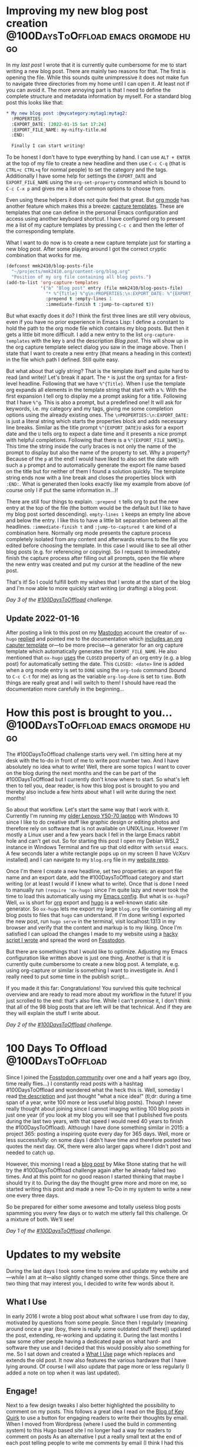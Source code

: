 #+HUGO_SECTION: blog
#+HUGO_BASE_DIR: ../
#+startup: indent

* Improving my new blog post creation :@100DaysToOffload:emacs:orgmode:hugo:
:PROPERTIES:
:EXPORT_DATE: [2022-01-15 Sat 18:35]
:EXPORT_FILE_NAME: improving-my-new-blog-post-creation.md
:END:

In my [[*How this post is brought to you...][last post]] I wrote that it is currently quite cumbersome for me to start writing a new blog post. There are mainly two reasons for that. The first is opening the file. While this sounds quite unimpressive it does not make fun to navigate three directories from my home until I can open it. At least not if you can avoid it. The more annoying part is that I need to define the complete structure and metadata information by myself. For a standard blog post this looks like that:

#+begin_src org
,* My new blog post :@mycategory:mytag1:mytag2:
  :PROPERTIES:
  :EXPORT_DATE: [2022-01-15 Sat 17:24]
  :EXPORT_FILE_NAME: my-nifty-title.md
  :END:

  Finally I can start writing!
#+end_src

To be honest I don't have to type everything by hand. I can use =ALT + ENTER= at the top of my file to create a new headline and then use =C-c C-q= (that is =CTRL+c CTRL+q= for normal people) to set the category and the tags. Additionally I have some help for settings the =EXPORT_DATE= and =EXPORT_FILE_NAME= using the =org-set-property= command which is bound to =C-c C-x p= and gives me a list of common options to choose from.

Even using these helpers it does not quite feel that great. But [[https://orgmode.org/][org mode]] has another feature which makes this a breeze: [[https://orgmode.org/manual/Capture-templates.html][capture templates]]. These are templates that one can define in the personal Emacs configuration and access using another keyboard shortcut. I have configured org to present me a list of my capture templates by pressing =C-c c= and then the letter of the corresponding template.

[[file:../static/2022/2022-01-15-org-capture-select.png]]

What I want to do now is to create a new capture template just for starting a new blog post. After some playing around I got the correct cryptic combination that works for me.

#+begin_src emacs-lisp
(defconst mmk2410/blog-posts-file
  "~/projects/mmk2410.org/content-org/blog.org"
  "Position of my org file containing all blog posts.")
(add-to-list 'org-capture-templates
             '("b" "Blog post" entry (file mmk2410/blog-posts-file)
               "* %^{Title} %^g\n:PROPERTIES:\n:EXPORT_DATE: %^{EXPORT_DATE}U%^{EXPORT_FILE_NAME}p\n:END:"
               :prepend t :empty-lines 1
               :immediate-finish t :jump-to-captured t))
#+end_src

But what exactly does it do? I think the first three lines are still very obvious, even if you have no prior experience in Emacs Lisp: I define a constant to hold the path to the org mode file which contains my blog posts. But then it gets a little bit more difficult. I add a new entry to the list =org-capture-templates= with the key =b= and the description /Blog post/. This will show up in the org capture template select dialog you saw in the image above. Then I state that I want to create a new entry (that means a heading in this context) in the file which path I defined. Still quite easy.

But what about that ugly string? That is the template itself and quite hard to read (and write)! Let's break it apart. The =*= is just the org syntax for a first-level headline. Following that we have =%^{Title}=. When I use the template org expands all elements in the template string that start with a =%=. With the first expansion I tell org to display me a prompt asking for a title. Following that I have =%^g=. This is also a prompt, but a predefined one! It will ask for keywords, i.e. my category and my tags, giving me some completion options using the already existing ones. The =\nPROPERTIES:\n:EXPORT_DATE:= is just a literal string which starts the properties block and adds necessary line breaks. Similar as the title prompt =%^{EXPORT_DATE}U= asks for a export date and the =U= tells org to expect a date time and it presents a nice prompt with helpful completions. Following that there is a =%^{EXPORT_FILE_NAME}p=. This time the string inside the curly braces is not only the name of the prompt to display but also the name of the property to set. Why a property? Because of the =p= at the end! I would have liked to also set the date with such a =p= prompt and to automatically generate the export file name based on the title but for neither of them I found a solution quickly. The template string ends now with a line break and closes the properties block with =:END:=. What is generated then looks exactly like my example from above (of course only I if put the same information in...)!

There are still four things to explain. =:prepend t= tells org to put the new entry at the top of the file (the bottom would be the default but I like to have my blog post sorted descending). =empty-lines 1= keeps an empty line above and below the entry. I like this to have a little bit separation between all the headlines. =:immediate-finish t= and =:jump-to-captured t= are kind of a combination here. Normally org mode presents the capture process completely isolated from any content and afterwards returns to the file you edited before choosing the template. In this case I would like to see all other blog posts (e.g. for referencing or copying). So I request to immediately finish the capture process after filling out all prompts, open the file where the new entry was created and put my cursor at the headline of the new post.

That's it! So I could fulfill  both my wishes that I wrote at the start of the blog and I'm now able to more quickly start writing (or drafting) a blog post.

/Day 3 of the [[https://100daystooffload.com/][#100DaysToOffload]] challenge./

** Update 2022-01-16

After posting a link to this post on my [[https://fosstodon.org/@mmk2410][Mastodon]] account the creator of =ox-hugo= [[https://mastodon.technology/@kaushalmodi/107628728895838695][replied]] and pointed me to the documentation which [[https://ox-hugo.scripter.co/doc/org-capture-setup/#org-capture-template-export-date][includes an org caputer template]] or---to be more precise---a generator for an org capture template which automatically generates the =EXPORT_FILE_NAME=. He also mentioned that =ox-hugo= [[https://ox-hugo.scripter.co/doc/org-meta-data-to-hugo-front-matter/#for-subtree-based-exports][uses]] the =CLOSED= property of an org entry (e.g. a blog post) for automatically setting the date. This =CLOSED: <date>= line is added when a org mode entry is set to =DONE= using the =org-todo= command (bound to =C-c C-t= for me) as long as the variable =org-log-done= is set to =time=. Both things are really great and I will switch to them! I should have read the documentation more carefully in the beginning...

* How this post is brought to you...   :@100DaysToOffload:emacs:orgmode:hugo:
:PROPERTIES:
:EXPORT_DATE: [2022-01-12 Wed 18:23]
:EXPORT_FILE_NAME: 100dto-how-this-post-is-brought-to-you.md
:END:

The #100DaysToOffload challenge starts very well. I'm sitting here at my desk with the to-do in front of me to write post number two. And I have absolutely no idea what to write! Well, there are some topics I want to cover on the blog during the next months and the can be part of the #100DaysToOffload but I currently don't know where to start. So what's left then to tell you, dear reader, is how this blog post is brought to you and thereby also include a few hints about what I will write during the next months!

So about that workflow. Let's start the same way that I work with it. Currently I'm running my [[/uses][older Lenovo Y50-70 laptop]] with Windows 10 since I like to do creative stuff like graphic design or editing photos and therefore rely on software that is not available on UNIX/Linux. However I'm mostly a Linux user and a few years back I fell in the large Emacs rabbit hole and can't get out. So for starting this post I open my Debian WSL2 instance in Windows Terminal and fire up that old editor with ~setsid emacs~. A few seconds later a white rectangle pops up on my screen (I have VcXsrv installed) and I can navigate to my =blog.org= file in my [[https://git.mmk2410.org/mmk2410/mmk2410.org][website repo]].

Once I'm there I create a new headline, set two properties: an export file name and an export date, add the #100DaysToOffload category and start writing (or at  least I would if I knew what to write). Once that is done I need to manually run ~(require 'ox-hugo)~ since I'm quite lazy and never took the time to load this automatically using my [[https://git.mmk2410.org/mmk2410/dot-emacs][Emacs config]]. But what is =ox-hugo=? Well, =ox= is short for [[https://orgmode.org/][org]] export and [[https://gohugo.io/][hugo]] is a well-known static site generator. So =ox-hugo= lets me export my large =blog.org= file containing all my blog posts to files that =hugo= can understand. If I'm done writing I exported the new post, run =hugo serve= in the terminal, visit localhost:1313 in my browser and verify that the content and markup is to my liking. Once I'm satisfied I can upload the changes I made to my website using a [[https://git.mmk2410.org/mmk2410/mmk2410.org/src/branch/main/publish.sh][hacky script I wrote]] and spread the word on [[https://fosstodon.org/@mmk2410][Fosstodon]].

But there are somethings that I would like to optimize. Adjusting my Emacs configuration like written above is just one thing. Another is that it is currently quite cumbersome to create a new blog post. A template, e.g. using org-capture or similar is something I want to investigate in. And I really need to put some time in the publish script...

If you made it this far: Congratulations! You survived this quite technical overview and are ready to read more about my workflow in the future! If you just scrolled to the end: that's also fine. While I can't promise it, I don't think that all of the 98 blog posts that are left will be that technical. And if they are they will explain the stuff I write about.

/Day 2 of the [[https://100daystooffload.com/][#100DaysToOffload]] challenge./

* 100 Days To Offload                                     :@100DaysToOffload:
:PROPERTIES:
:EXPORT_DATE: [2022-01-09 Sun 17:03]
:EXPORT_FILE_NAME: 100-days-to-offload-start.md
:END:

Since I joined the [[https://fosstodon.org/about/more][Fosstodon community]] over one and a half years ago (boy, time really flies...) I constantly read posts with a hashtag #100DaysToOffload and wondered what the heck this is. Well, someday I read [[https://100daystooffload.com/][the description]] and just thought "what a nice idea!" (tl;dr: during a time span of a year, write 100 more or less useful blog posts). Though I never really thought about joining since I cannot imaging writing 100 blog posts in just one year (if you look at my blog you will see that I published five posts during the last two years, with that speed I would need 40 years to finish the #100DaysToOffload). Although I have done something similar in 2015: a project 365: posting a inspiring quote every day for 365 days. Well, more or less successfully:  on some days I didn't have time and therefore posted two quotes the next day. OK, there were also larger gaps where I didn't post and needed to catch up.

However, this morning I read a [[https://mikestone.me/100-days-to-offload-part-3/][blog post]] by Mike Stone stating that he will try the #100DaysToOffload challenge again after he already failed two times. And at this point for no good reason I started thinking that maybe I should try it to. During the day the thought grew more and more on me, so started writing this post and made a new To-Do in my system to write a new one every three days.

So be prepared for either some awesome and totally useless blog posts spamming you every few days or to watch me utterly fail this challenge. Or a mixture of both. We'll see!

/Day 1 of the [[https://100daystooffload.com/][#100DaysToOffload]] challenge./

* Updates to my website
  :PROPERTIES:
  :EXPORT_DATE: [2021-08-20 Fri 11:08]
  :EXPORT_FILE_NAME: updates-website.md
  :END:

  During the last days I took some time to review and update my website and---while I am at it---also slightly changed some other things. Since there are two thing that may interest you, I decided to write few words about it.

** What I Use

   In early 2016 I wrote a blog post about what software I use from day to day, motivated by questions from some people.
   Since then I regularly (meaning around once a year (boy, there is really some outdated stuff there)) updated the post, extending, re-working and updating it.
   During the last months I saw some other people having a dedicated page on what hard- and software they use and I decided that this would possibly also something for me.
   So I sat down and created a [[/uses][What I Use]] page which replaces and extends the old post.
   It now also features the various hardware that I have lying around.
   Of course I will also update that page more or less regularly (I added a note on top when it was last updated).

** Engage!

   Next to a few design tweaks I also better highlighted the possibility to comment on my posts.
   This follows a great idea I read on the [[https://kevq.uk/adding-the-post-title-to-my-reply-by-email-button/][Blog of Kev Quirk]] to use a button for engaging readers to write their thoughts by email.
   When I moved from Wordpress (where I used the build in commenting system) to this Hugo based site I no longer had a way for readers to comment on posts
   As an alternative I put a really small text at the end of each post telling people to write me comments by email (I think I had this idea from [[https://karl-voit.at/][Karl Voit]]).
   However: I never got any email on my posts (OK, admittedly I do not post much and following the stats there are also not much readers...).

   What  Kev does is a bit more advanced: while he also follows the idea of not having a commenting system but engaging the readers to write him a mail, he has a much better UX for that.
   At the end of each post he puts a highly visible button labeled with "Reply via email".
   I like the idea very much and decided to [[https://gitlab.com/mmk2410/nextdesign/-/commit/cbc79dbe7f97ba7dc4413c3750be87e05febeeba][implement]] the same approach on this page.
   So feel free to send me your thoughts by mail using the nice button below!

* Automatic UUID creation in some Org-mode files         :@pim:emacs:orgmode:
  :PROPERTIES:
  :EXPORT_DATE:  [2021-05-04 Tue 19:15]
  :EXPORT_FILE_NAME: org-mode-auto-uuid.md
  :END:

  I am currently exploring the option in Org mode to export a file (or
  some entries) to an ics-file which I can then in turn import into my
  calendar. For reliably creating (and most importantly: updating)
  entries it is necessary that each one has an unique ID. To create a
  ID for the current entry I could just run =M-x org-id-get-create= and
  for an entire file execute the following Emacs Lisp ~(org-map-entries
  'org-id-get-create)~. Of course this is not an ideal solution. But
  adding this s-expression to ~org-mode-hook~ would create IDs in all
  Org file I edit which I also don't like. Since the amount of files I
  do want the automatic creation is (currently) not that large it is
  OK for me to do some work on my own, at least if it is only a one
  time setup.

  The idea which I had to achieve this goal was to create a file-local
  variable (called ~mmk2410/org-create-uuids~) that I set to ~t~ in the
  buffers I need the automatic adding of IDs and adding a hook to
  ~org-mode-hook~ that in turn adds a hook to ~before-save-hook~ for
  calling the function ~mmk2410/org-create-all-uuids~ that executes the
  previously named s-expression to add a ID to each entry in the
  buffer.

  #+begin_src emacs-lisp
  (setq mmk2410/org-create-uuids nil)

  (defun mmk2410/org-create-all-uuids ()
    "Create UUIDs for all entries in the current org-mode buffer."
    (interactive)
    (when mmk2410/org-create-uuids
      (org-map-entries 'org-id-get-create)))

  (add-hook 'org-mode-hook
            (lambda () (add-hook 'before-save-hook 'mmk2410/org-create-all-uuids nil t)))
  #+end_src

* DONE „Mirroring“ my open-source Git repos to my Gitea instance  :@code:git:
  CLOSED: [2020-08-30 Sun 01:17]
  :PROPERTIES:
  :CREATED: [2020-08-30 Sun 00:32]
  :EXPORT_FILE_NAME: gitea-gitlab-clarification.md
  :END:

  /Updates:/
  - Update 2021-03-25: [[*Update 2021-03-25: Git hooks feature disabled by default][Git hooks feature disabled by default]]
  - Update 2021-08-23: [[*Update 2021-08-23: Built-in mirror feature][Built-in mirror feature]]


   tl;dr: GitLab will still be my primary Git platform for my public
  projects/repositories, but these repositories can now also viewed at
  my Gitea instance at [[https://git.mmk2410.org][git.mmk2410.org]].

** Additional links appearing to my Gitea instance

  You may have noticed that I added a link to a Gitea instance on some
  places next to a link to my GitLab account. The reason behind this
  is the following.

  For years I always had a Git “server” running on my virtual private
  server (VPS) for private purposes. There was also a time where I had
  all repositories hosted exclusively on a private Phabricator
  instance and the only way to interact with them was through it.
  After that I moved all my public repositories to GitLab and mirror
  them to my GitHub account. I further used the Phabricanntor instance
  for private purposes, later switched to a cgit with gitolite
  installation and a few months ago I set up a Gitea instance because
  I needed something with Git LFS support and Gitea provides that.

  Since I like Gitea quite a bit I started moving some (and as of now
  any) public repositories to my Gitea instance and mirroring them
  Gitlab. I have not made this change public since actually nothing
  changes in practice: I still accept issues and merge requests on
  GitLab and will keep doing so. In case I myself create issues on my
  public repositories I will do it also on GitLab. Actually creating a
  account and interacting with my Gitea instance is currently not
  possible

  So GitLab will still be my primary code hosting platform for public
  projects/repositories. At least for now and if this changes I will
  inform you in advance.

  Since I do not know where this leads in the future, I start linking
  to my own Gitea instance.

** Mirroring a repository from Gitea to Gitlab

   While the main reason for this post was to inform you about the
   reason for the new links to my Gitea instance you may be also
   interested in how achieve the mirroring from Gitea to Gitlab.

   I setup the sync a few months ago by following a blog post I found.
   I did not write down the URL of that post so I searched right now
   for the post. I am not entirely sure but I think it was a German
   post on Gurkengewuerz called [[https://www.gurkengewuerz.de/gitea-zu-github-mirror/][Gitea zu Github mirror]].

   The idea is quite simple:

   1. Create a SSH key e.g. with =ssh-keygen -t ed_25519 -b 4096 -f gitea=
   2. Add the *public* key to the Gitlab repository
   3. Create a post-receive Git hook in the Gitea repository with the
      following content.

#+begin_src shell
#!/usr/bin/env bash

downstream_repo="Remote SSH URL"
# if tmp worries you, put it somewhere else!
pkfile="/tmp/gitlab-mirror-ed25519"

if [ ! -e "$pkfile" ]; then # unindented block for heredoc's sake
cat > "$pkfile" << PRIVATEKEY
### ENTER YOUR PRIVATE KEY HERE ###
fi

chmod 400 "$pkfile"
export GIT_SSH_COMMAND="ssh -oStrictHostKeyChecking=no -i \"$pkfile\""
# if you want strict host key checking, just add the host to the known_hosts for
# your Gitea server/user beforehand
git push --mirror "$downstream_repo"
#+end_src

  (Hmm. Since there are comments in English maybe I found another
  block back then which uses the same idea. If I find it again I will
  link it here.)

** Update 2021-03-25: Git hooks feature disabled by default

   Since Gitea 1.13.0 the "Git Hooks" feature is [[https://github.com/go-gitea/gitea/pull/13058][disabled by default for security reasons]].
   So the method written above does not work any longer without configuration adjustments and apparently also already defined Git hooks are no longer visible in the web interface.

   If you operate our own Gitea instance you can however re-enable the web-based Git hooks support by adding =DISABLE_GIT_HOOKS = false= to the =[security]= section.
   It might be additionally necessary to allow the usage of Git hooks in the user settings.

   Before you (re-)enable Git hooks support *please make sure, that you fully understand the consequences and the possible security risk!*
   Any Gitea user who can add Git hooks can execute code on the server and thereby possible even get Gitea administrator rights or gain root privileges.

** Update 2021-08-23: Built-in mirror feature

   The just released [[https://blog.gitea.io/2021/08/gitea-1.15.0-is-released/][Gitea 1.15.0]] now includes a functionality to mirror repositories to other Git hosting platforms.
   You can refer to the [[https://docs.gitea.io/en-us/repo-mirror/][official documentation]] for how to setup your mirror(s).

   Given the security concerns explained in my previous update and the simplicity of the new feature it is IMO highly preferable over my hacky workaround.
   I myself are currently in process of switching the mirroring of my repositories to the new method and thereby also start mirroring them again to [[https://github.com/mmk2410][GitHub]] for better discoverability.
   First tests already passed successfully.

* DONE Switching my Website to Hugo using ox-hugo   :emacs:orgmode:hugo:@web:
  CLOSED: [2020-05-15 Fri 18:50]
  :PROPERTIES:
  :EXPORT_FILE_NAME: switching-my-website-to-huto-using-ox-hugo.md
  :END:

  To be honest: my website was always more or less just a large
  playground for me. It started around 2013 when I created my second
  website (I had a website before, ~2006/2008, I don't know
  correctly). Back then I put very much time in designing the thing.
  In 2014 I taught myself to code and in early 2015 I even wrote a PHP
  blogging engine called [[https://github.com/mmk2410/rangitaki][Rangitaki]] (i have archived it some time ago).
  Additionally I wrote a script for generating the non-blog websites
  from markdown files. But I never looked at a static site generator
  for this purpose.

  So it might be a shocker to you that I switched to a self-hosted
  Wordpress instance in July 2015. The reason was, that I wanted to
  focus on writing content instead of designing my site. So I also did
  not create an own theme but just used the 'twentyfifteen' one
  provided by Wordpress (well actually I created a child theme for
  ripping out the Google Fonts connection and serving the fonts
  myself).

  Well, focusing on content worked... a little bit...

  I actually wrote more posts in 2018 than in the years before. But
  that changed again in 2019 where I did not even publish one post.

  Prior to the switch today I had some experiences [[https://gohugo.io][Hugo]] as a static
  side generator. I already wrote a small blog for myself (I think
  this was around 2016), a complete design for a friend of mine (I
  think that was around 2016/17) and for a long time my
  [[https://marcel-kapfer.de][music/composition website]] was created using Hugo.

  I started thinking about migrating a few weeks ago and read about
  some possible solutions which included [[https://www.gnu.org/software/emacs][Emacs]] and [[https://org-mode.org][Org-Mode]]. What
  finally convinced my was the combination of the extensibility of
  Hugo combined with Org-Mode using [[https://ox-hugo.scripter.co][ox-hugo]]. ox-hugo is a Emacs
  package that provides an exporter for Org. That means: once
  installed you only press a few keys to create a Hugo entry from a
  text written in Org. ox-hugo provides to options for working with
  posts: one post per Org file and one post per org subtree (a section
  in an Org file). Since org handles many subtrees in one file
  extremely well I decided to use the later (and preferred) mode.

  After the technical decisions where made I started creating and
  designing my own Hugo theme (in case your interested: it is
  available at [[https://gitlab.com/mmk2410/nextDESIGN][Gitlab: mmk2410/nextDESIGN]], although I created it with
  only my own page in mind, you are free to use it yourself if you
  want to). My goal for the theme was to be quite light weight (btw. I
  does not use a single line of JavaScript).

  Although I have to say that if there were no ox-hugo I probably
  would not use Hugo. While it is really extremely powerful it also
  gave my quite some headaches. Debugging the thing should really be
  much more easier. Some times I got myself reminded of debugging
  LaTeX code without an helping environment which translates the
  errors to human-understandable English.

  Next to that I had to somehow migrate my posts from Wordpress to
  Hugo. While there are quite a few scripts for doing that, I wanted
  (although it is not necessary) not only to store the new content in
  Org files but also the existing. And I didn't find an already
  available solution for that (tbh: I also didn't search that much).
  So I had to create one myself.

  Wordpress has the ability to export a modified RSS XML file called
  WXR (WordPress eXtended RSS). Well, I never thought (not even in my
  deepest/darkest dreams) that I every need to use XSLT. But for
  parsing the WXR file it was actually the best tool. Before looking,
  what ox-hugo needed (this was a mistake, I should have looked first
  or change my XSL file after looking...) I created the following XSL
  file (called =orgmode.xsl=)which helped my transform the WXR files
  to Org files without loosing any relevant information.

  #+begin_src xml
    <?xml version="1.0"?>
    <xsl:stylesheet version="1.0"
		    xmlns:xsl="http://www.w3.org/1999/XSL/Transform"
		    xmlns:excerpt="http://wordpress.org/export/1.2/excerpt/"
		    xmlns:content="http://purl.org/rss/1.0/modules/content/"
		    xmlns:wfw="http://wellformedweb.org/CommentAPI/"
		    xmlns:dc="http://purl.org/dc/elements/1.1/"
		    xmlns:wp="http://wordpress.org/export/1.2/">

      <xsl:output method="text" />
      <xsl:template match="/rss">
	<xsl:for-each select="channel/item">
	  <xsl:sort select="wp:post_date_gmt" order="descending" />
    ,* <xsl:value-of select="title" />
      :PROPERTIES:
      :PUBDATE: <xsl:value-of select="pubDate" />
      :POST_DATE: <xsl:value-of  select="wp:post_date" />
      :POST_DATE_GMT: <xsl:value-of  select="wp:post_date_gmt" />
      :POST_NAME: <xsl:value-of select="wp:post_name" />
      :CUSTOM_ID: <xsl:value-of select="wp:post_id" />
      :CREATOR: <xsl:value-of select="dc:creator" />
      :STATUS: <xsl:value-of select="wp:status" />
      <xsl:if test="string-length(category[@domain='category']) > 0"><xsl:text>&#xa;  :CATEGORY: </xsl:text><xsl:value-of select="category[@domain='category']/@nicename" /></xsl:if>
      <xsl:if test="string-length(category[@domain='post_tag']) > 0">
	<xsl:text>&#xa;  :TAGS: </xsl:text>
	<xsl:for-each select="category[@domain='post_tag']">
	  <xsl:value-of select="@nicename"/>
	  <xsl:if test="position() != last()">
	    <xsl:text>, </xsl:text>
	  </xsl:if>
	</xsl:for-each>
      </xsl:if>
      :POST_TYPE: <xsl:value-of select="wp:post_type" />
      <xsl:if test="string-length(description) > 0"><xsl:text>&#xa;  </xsl:text>:DESCRIPTION: <xsl:value-of select="description" /></xsl:if>
      <xsl:if test="wp:postmeta/wp:meta_key = '_wp_attached_file'"><xsl:text>&#xa;  </xsl:text>:ATTACHMENT: <xsl:value-of select="wp:postmeta[wp:meta_key='_wp_attached_file']/wp:meta_value" /></xsl:if>
      :END:

      <xsl:if test="string-length(excerpt:encoded) > 0">
	<xsl:text>*</xsl:text>
	<xsl:value-of select="excerpt:encoded" />
	<xsl:text>*</xsl:text>
	<xsl:text>&#xa;</xsl:text>
	<xsl:text>&#xa;</xsl:text>
	<xsl:text>  </xsl:text>
      </xsl:if>

      <xsl:value-of select="content:encoded" />
      <xsl:text>&#xa;</xsl:text>
	</xsl:for-each>
      </xsl:template>
    </xsl:stylesheet>
  #+end_src

  (I know that this is not really professional style or in any sense
  well done but I don't have any experience in this field and it
  worked for the task.)

  The output generated with =xsltproc orgmode.xsl posts.xml >
  posts.org= was one file which contained all my files with a
  structure like the following:

  #+begin_src org
    ,* Quick Deploy Solution
      :PROPERTIES:
      :PUBDATE: Tue, 14 Apr 2020 08:31:37 +0000
      :POST_DATE: 2020-04-14 10:31:37
      :POST_DATE_GMT: 2020-04-14 08:31:37
      :POST_NAME: quick-deploy-initial-release
      :CUSTOM_ID: 940
      :CREATOR: marcel_kapfer
      :STATUS: publish
      :CATEGORY: code
      :TAGS: cicd, deploy, git, php, programming, typo3
      :POST_TYPE: post
      :END:

      RAW HTML Code of the content.
  #+end_src

  As I said I looked afterwards, what ox-hugo actually needs (and
  didn't think of adjusting the XSLT...):

  #+begin_src org
    ,* Quick Deploy Solution         :@code:cicd:deploy:git:php:programming:typo3:
      :PROPERTIES:
      :EXPORT_DATE: 2020-04-14 10:31:37
      :EXPORT_FILE_NAME: quick-deploy-initial-release.md
      :END:

      Content in Org syntax
  #+end_src

  As you may see I could have saved some precious time. However the
  output that ms XSLT created was not that bad and with a few (~20-30)
  search-and-replace calls (I used the [[https://github.com/benma/visual-regexp.el][visual-regexp]] Emacs package) I
  got what ox-hugo needed. Due to a wrong search-replace at the end I
  needed to fix some things by hand but otherwise the approach was
  still faster than writing an own script for that purpose.

  So finally I have three org files which reside in a =content-org=
  folder in my [[https://gitlab.com/mmk2410.org][website repository]]:

  - =blog.org=: [[/blog][my blog posts]]
  - =quotes.org=: [[/quotes][my quotes posts]] (I wanted to have them separately)
  - =sites.org=: the content for all pages which are not posts

  This post is the first one I write in Emacs Org-Mode and I have to
  say, that it feels quite good doing that in a familiar environment.
  There is just one thing left to say: how do I publish my site. I
  earlier mentioned that I have already written a few Hugo sites and
  so I already had some scripts lying around for doing the job. For
  now the following bash script does exactly what I want.

  #+begin_src shell
    #!/bin/bash

    # Clean aka remove public/ if it exists
    if [[ -d ./public/ ]]; then
	rm -rf ./public/
    fi

    # Build the site using hugo
    hugo

    # Deploy using rsync
    rsync \
	--archive \
	--verbose \
	--compress \
	--chown=marcel:www-data \
	--delete \
	--progress \
	public/ \
	mmk2410.org:/var/www/mmk2410.org/
  #+end_src

  So this is it. I switched from Wordpress to Hugo using my Emacs,
  Org-Mode and ox-hugo. Let's see how this will work out in the
  future.

* Quick Deploy Solution         :@code:cicd:deploy:git:php:programming:typo3:
  :PROPERTIES:
  :EXPORT_DATE: 2020-04-14 10:31:37
  :EXPORT_FILE_NAME: quick-deploy-initial-release.md
   :END:

  [[/2020/04/quick-deploy-feature-graphic.png]]

  *Quick Deploy - a possibly hacky way to deploy a Git repository without much overload and fast setup.*

** Motivation

   From time to time I work on some TYPO3 Site Packages (mostly design work) where seeing the changes is quite important to me. Since TYPO3 needs a web server and a Database server running (well yes, it can be [[https://www.hdnet.de/blog/setting-up-typo3-9-locally/][set up locally]], but I had some database errors last time I tried). I prefer running it on a virtual private server (VPS) over trashing my computer. So I need to somehow deliver locally made changes to this development server.

   In the past I had different approaches for solving this problem. Once I think I had a quite similar (but more dirty) approach for this problem (I don't remember exactly what it was since this was some time ago). The last few times I had a script running locally which mirrored the changes using rsync to the development server. If your interested you can find it in the [[https://gitlab.com/mmk2410/uulm_hackathon/-/blob/v1.0.0/watch.sh][uulm_hackathon Site Package repository]].

   For now and future projects (not necessary limited to TYPO3) I wanted another solution which works with the git repository. A few words about my setup: I have a Gitea server (a simple but powerful self-hosted Git server) running on one server and a TYPO3 Development instance running on another one. But this solution should also work on just a bare Git repository and separate server also are not necessary.

** The basic idea

   The basic idea is that we have some kind of a Git server (GitLab, Gitea, Phabricator, Gitolite, just a bare Git repo on a server) on the one hand which is capable of setting a [[https://git-scm.com/docs/githooks#post-receive][post-receive Git hook]]. On the other hand we have a web server with PHP capabilities, e.g. for developing a TYPO3 Site Package in my case. On the web server we have a PHP script (see below) running which gets called by the post-receive Git hook. If the script gets called, it pulls the latest changes from out Git server.

   OK, so what I want is some kind of continuous delivering tool. Of course there are already many different solutions available that perfectly fit my purpose. But after some search what I did not find was a tool that is quick and easy to setup. Most of them require docker, which I don't want to setup for various reasons. I simply want something that can be setup and working in a few minutes.

** Technical details and setup

   As already mentioned in the above section, we have a Git repository or server where we can define a Git post-receive hook and a web server with PHP capabilities. On the Git server / repository we define the post-receive Git hook like in following example.

   #+BEGIN_SRC shell
     #!/bin/bash
     curl https://dev.your-server.rocks/quick-deploy.php?secret=YOUR-SECRET
   #+END_SRC

   As you can see it is just a one line bash script which executes =curl= running a GET request to the given URL. The URL is your domain name (of course) and the =quick-deploy.php= script as path. We also give the script a =secret= parameter. The secret (in the example =YOUR-SECRET=) should only be known to you, the Git hook and the development server. You can create such a secret for example with =openssl rand -base64 42=. This is all we need to do in our Git repository  / server.

   On the development server we now need to setup the =quick-deploy.php= script. The source code for the script with a README and short setup instructions is available in my corresponding [[//stuve.mmk2410.org/quick-deploy.php?secret=E4raIBk9GucWRgBwSwEcV8781E2AqxMSTQ5X0nne2lIkJrjmW0SoP+PO]["scripts" GitLab repository]]. We download the script and the example config file on our server and move it to the correct location. Finally we need to adjust the configuration. For that we rename the example config =config.example.json= to =config.json= and adjust the values. If not otherwise noted, the variables are required.

   - =remote-path=: The path or URL where the Git repository is hosted. You have to make sure, that the development server with the user running the script can access the repository. Gitea for example offers to add a "deploy key" which can pull but not push to the repository. The script currently offers no option to define which SSH key it should use.
   - =branch=: This is the only optional variable. With it you can choose with branch the script should track. If it is not set, it will default to =master=.
   - =local-path=: The path where the script can find the local repository on the development server. Make sure that this directory  (and if a initial =git clone= should work also the parent directory) is writable by the user which the script runs (presumably =www-data=).
   - =secret=: This is the secret that we created and set earlier in the post-receive Git hook.

   Since we enter the secret as plain text in the configuration we have to make sure, that the configuration file is not accessible from outside the server. So we set the correct permission. A =chmod 600 config.example= should do the job, but make sure that the script is now owned by the user running the config script. You can check if the permissions are correct by trying to access =https://dev.your-server.rocks/config.json=. This is of course no high-end security, but it should be sufficient. An attacker knowing the secret key cannot gain any sensible information but just trigger a pull.

   That is it. Now the system should work as intended.

** Future work

   Writing the script was for me a one-day-task (it would have been much faster, but I didn't write and PHP code in the last time). So there is still much room for improvement. If I find the time, I may improve the script.

   For me the most wanted feature is a ability to define in the configuration which SSH key should be used. This could be quite particularly interesting if you have a specific key just for one repository and/or multiple repositories you want to track.

   The tracking of multiple repositories cloud be another very interesting feature. So the configuration could contain multiple blocks (one for each repository) with the values as described above. Then the pull for a specific repository cloud be triggered with another URL parameter.

   It cloud also be possible to write an administration frontend for managing the configuration file over the web, but this is not planned because of its complexity.

   Nevertheless how much features will be added in the future, the main goal is, to keep a simple and quick setup. This includes that this script will always be in one file and will not require any software that can not be easily installed (this is the reason, why I use JSON and not YAML).

** Contributing

   If you are interested in the project and would like to contribute, feel free to do so. I appreciate any help. Bug reports and code contributions are both very welcome.

   *[[https://gitlab.com/mmk2410/scripts/-/tree/master/quick-deploy][GIT REPOSITORY]]*

* Updated: Linux Programs I Use                       :@linux:programs:linux:
  :PROPERTIES:
  :EXPORT_DATE: 2018-03-25 17:18:19
  :EXPORT_FILE_NAME: updated-linux-programs-i-use.md
  :END:

  In early 2016 I wrote a post about some software that I use. Since the last update in March 2016 quite some things changed and I just updated the list. If you are interested, click on the link below.

  https://mmk2410.org/2016/01/26/linux-programs-i-use/

* Firefox tab bar on mouse over                :@linux:css:firefox:web:linux:
  :PROPERTIES:
  :EXPORT_DATE: 2018-03-01 16:15:06
  :EXPORT_FILE_NAME: firefox-tab-bar-on-mouse-over.md
  :END:

  Since Firefox 57 I'm using [[https://github.com/eoger/tabcenter-redux/wiki/Custom-CSS-Tweaks#hide-the-horizontal-tab-strip-15][wiki of Tab Center Redux]]:

  #+BEGIN_SRC css
    #tabbrowser-tabs {
	visibility: collapse !important;
    }
  #+END_SRC

  I found this solution quite useful over the last months, but recently I got some web design to do and split my screen horizontally in half. In this mode the width of the sidebar used to much space. Disabling it with =F1= also didn't really help because then I had no tab list at all.

  Today I got the idea of only showing the default tab bar, when necessary. Since I can't capture keys with CSS (and I didn't find a way to create a user JS file like =userChrome.css=) and pressing a key to show and hide would be too much work, I got the idea of showing the tabbar when hovering.

  [[/2018/03/firefox-cropped-time.gif]]

  The trick is to show a small rest of the tab bar above the address bar by default (in this case 5px). Only when the mouse cursor hovers this area, the full tab bar is shown. The following CSS code does this:

  #+BEGIN_SRC css
    #TabsToolbar {
	min-height: 5px !important;
	max-height: 5px !important;
	opacity: 0 !important;
    }

    #TabsToolbar:hover {
	max-height: inherit !important;
	opacity: 1 !important;
    }
  #+END_SRC

  To use this, you have to paste this CSS code in your [[http://kb.mozillazine.org/index.php?title=UserChrome.css][file]].

* Scrolling doesn't work in GTK+ 3 apps in StumpWM :@linux:commonlisp:linux:lisp:stumpwm:
  :PROPERTIES:
  :EXPORT_DATE: 2018-02-15 11:17:07
  :EXPORT_FILE_NAME: scrolling-doesnt-work-in-gtk-3-apps-in-stumpwm.md
  :END:

  Since some time ago I could not scroll in any GTK+ 3 window in StumpWM with an external mouse. Today I found a workaround for this problem: executing =export GDK_CORE_DEVICE_EVENTS=1= in a shell fixes the problem. To set this automatically when starting StumpWM insert the following in your =~/.stumpwmrc=:

  #+BEGIN_SRC common-lisp
    ;; bugfix for scrolling doesn't work with an external mouse in GTK+3 apps.
    (setf (getenv "GDK_CORE_DEVICE_EVENTS") "1")
  #+END_SRC

  This bug was also reported (and fixed) at the following bug trackers. However, none of those fixes worked for me.

  - [[https://bugs.launchpad.net/ubuntu/+source/gtk+3.0/+bug/1171342][https://bugs.launchpad.net/ubuntu/+source/gtk+3.0/+bug/1171342]]

  I found this solution at [[https://www.linuxquestions.org/questions/slackware-14/gtk-3-mouse-wheel-doesn't-work-on-current-wed-sep-25-a-4175478706/][https://www.linuxquestions.org/questions/slackware-14/gtk-3-mouse-wheel-doesn't-work-on-current-wed-sep-25-a-4175478706/]].

* Disabling comments
  :PROPERTIES:
  :EXPORT_DATE: 2018-01-11 13:14:01
  :EXPORT_FILE_NAME: disabling-comments.md
  :END:

  /Update 03. April 2018:/ I re-enabled comments with an anti-spam plugin. If it works, I'll keep them enabled, otherwise I'll disable them again.

  I'm running this WordPress instance since August 2017 now and at the end of last year my page was finally listed on one of those unreachable lists of WordPress pages, where some friendly bots can write awesome comments about my writing style or try to sell me some nice medicines of the highest quality for the best prices.

  Because I sadly don't want to invest the time in thanking those nice people or compare these incomparable offers, *I decided to disable comments completely on this WordPress installation*.

  If you're not one of those guys, feel always free to write me a mail, if you have any questions about one of my articles. If I rate your question high enough I will also append the question with an answer  at the original post. The same goes of course for any constructive notices on my bad grammar style or one of those many typos.

  If you want to respond to one of my highly provocative articles, I'd rather see at more in-depth response on your own blog/site. If you wrote such a thing, please don't hesitate to send me a link via mail.

  best regrads,
  Marcel

* Moving the open-source stuff from phab.mmmk2410 to GitLab :@code:android:bash:programs:rangitaki:scorelib:writtenmorse:
  :PROPERTIES:
  :EXPORT_DATE: 2018-01-11 12:43:04
  :EXPORT_FILE_NAME: moving-the-open-source-stuff-from-phab-mmmk2410-to-gitlab.md
  :END:

  The journey started in early 2016 when I decided to move my open-source projects and their management away from GitHub. First I launched a cgit instance for viewing the code and set up a gitolite for repository hosting. After a short time I moved the repositories to a self-hosted Phabricator instance at [[https://phab.mmk2410.org][phab.mmk2410.org]], because with that platform I had the possibilities for project management like issues or workboards.

  But this concept also didn't last for long.  A few month later I decided to move the repos again. This time to [[https://github.com/mmk2410][GitHub]] profile. Since I couldn't import the GitLab public key into GitHub ("This key is already used by someone else") and a password authentication did not succeed (don't ask why, I don't know) I decided to use Phabricator for that. Phabricator has the ability to observe another repository and pull the changes from the remote repo but it also has the ability to mirror a repository to another remote repository. And luckily it can do both with the same repository. This mirroring system is also further in use to display all my repositories not only on my GitLab but also on my GitHub profile.

  Now, after one and a half year, I decided to also move the tasks and wiki articles from Phabricator to GitLab. This should reduce the need for two accounts on two platforms and also the problem, that some people are creating issues on the "wrong" platform. Now contributors can also make use of the referencing abilities of GitLab.

  I declined moving everything back when I moved the repositories because I liked (and still like) the way *Phabricator* works. Instead of GitLab or GitHub it is *not repository-centered but project-centered* (but not strictly). While in  GitLab or GitHub you create a repository and in this repository you have your complete project management stuff, the wiki, the bug tracker, the CI, etc., in Phabricator, each is its own application and can be used without the need of a repository. For access control or grouping things you /can/ use project, but you don't have to. Everything also works perfectly on its own. But what is the advantage of it? Well, for some of my projects, like the writtenMorse project, I have several repositories for the different applications. Where would you report, say, a missing code? In Phabricator I had a writtenMorse project and you could create an issue and add the writtenMorse project tag to it. To realize the same thing in GitLab or GitHub you would need a meta-repository for general issues or for wiki articles. This is also the reason why I keep my Phabricator instance running for private purposes.

  If you once created an account on phab.mmk2410 and don't work on any private projects with me, your account was either disabled if you interacted with the platform in some way, or removed in case you didn't.

  The migration is already completed and everything can be accessed on GitLab. The former tasks and wiki pages are still accessible at phab.mmk2410 and are more or less directly linked to the new corresponding GitLab object.

* Cavallino-Treporti (IT) Bicycle Tour 1      :@bicycle:bicycle:holiday:tour:
  :PROPERTIES:
  :EXPORT_DATE: 2017-09-14 15:47:08
  :EXPORT_FILE_NAME: cavallino-treporti-it-bicycle-tour-1.md
  :END:

  During my holiday in Cavallino-Treport (IT) I discovered the following bicycle track. The tour starts at the Piazzetta della Libertà in Cavallino and goes from there over the Via Francesco Baracca to an first unpaved way and later on Asphalt next to the Fiume Sile to Jesolo, where the river will be crossed. From there the track goes over a cycle path to Lido di Jesolo where the way leads through the inner city. After Lido di Jesolo the trip continues on the main road over the Fiume Sile back to Cavallino.

  [[/2017/09/cavallino-01.gpx]]

* Netzwerkseminar                                                     :@beci:
  :PROPERTIES:
  :EXPORT_DATE: 2017-01-06 02:00:00
  :EXPORT_FILE_NAME: netzwerkseminar.md
  :END:

  Tja, wenn der Tag schon gut startet, was soll man dann erwarten. Nachdem ich auf dem Weg zur Uni nicht mit dem Rad gestürzt bin und der Aufbauf zeitlich sehr gut lief (auf den halbjährlichen Belastungstest der elektrischen Anlage der Universität durften wir dieses Mal verzichten). Doch wenn schon so vieles gut läuft, dann muss ja irgendwann der Rückschlag auf einen zukommen.

  Heute kam dieser beim Einschalten meines Computers. Strom, Monitor, Tastatur, Maus und Ethernet waren schon verbunden, von dem her sollte ja eine einfache Betätigung des Einschalters vollend genügen. So einfach war es dann doch nicht. Ich hatte noch kurz etwas anderes zu tun und bemerkte erst nach einige Minuten, dass der Rechner nicht vernünftig bootet, sondern immer wieder neu startet, und kein Bild anzeigt. Durch Ausschalten und Warten konnte ich ihn zumindest dazu überreden, zumindest mal zu booten. Der Moment der Freude war allerdings nur kurz und bald wieder vorbei: Im Login-Screen sah ich etliche rechteckige Blöcke. Ein Neustarte führte wieder in den Bootloop, den ich wiederum durch warten lösen konnte. Beim dritten Mal hab ich es geschafft, in ein System zu booten.

  Wenn damit nur alle Probleme behoben wären...

  Auf meinem Windows Battelfield 2 einzurichten war nochmal um einiges schwieriger und zeitaufwändiger. Nachdem der dritte Anlauf dort geglückt war, ging es endlich los mit dem Zocken. Ich dachte schon, jetzt kann nichts mehr schief gehen. Der Gedanke hielt sich auch, bis das Essen ankam und Besteck sowie Teller erfrgt wurden. Dies ist ja kein Problem, da die Fachschaft beides in ausreichender Menge hat und die Sachen auch reserviert sind. Als ich den Schrank im Lager aufmachte, schaute ich allerdings ganz schön blöd. Die Teller waren wie gewohnt dort drinnen, vom Besteck allerdings war noch ein Eimer mit den kleinen Löffeln über. Die drei anderen Eimer mit Messern, Gabeln und Löffeln waren wie vom Erdboden verschluckt. Um genau zu sein sind sie das immer noch. Auch eine Mail über die FIN Liste hat noch keine Resultate erzielt. Mal schauen, was da noch rauskommt...

* Der Drucker                                                         :@beci:
  :PROPERTIES:
  :EXPORT_DATE: 2016-12-23 02:00:00
  :EXPORT_FILE_NAME: der-drucker.md
  :END:

  Wie schwer kann es sein, Altklausuren auszudrucken? Da ich mich, warum auch immer, dazu entschieden habe, Informatik zu studieren und nicht Chemie oder anderes, habe ich das Glück, ein dafür entwickeltes Werkzeug verwenden zu können (bei anderen Fachschaften verwendet man ein Wiki zum Speichern von Altklausuren). Somit beschränkt sich die Arbeit hauptsächlich darauf, schlecht formatierte E-Mails zu entziffern, Vorlesungsnamen in das Programm einzugeben, die letzten paar Altklausuren auszuwählen, den frisch gedruckten Stapel Altpapier zu beschriften und die Leute darüber zu benachrichtigen. Also theoretisch.

  Praktisch bin ich mittlerweile mehr damit beschäftigt, die ganzen Kontaktanfragen und Job-Angebote, die der =service.fin=-LinkedIn-Account erhält, zu beantworten. Spass beiseite.

  Eigentlich läuft der Druck gut durch, schließlich stehen im BeCI zwei Drucker, einer druckt schnell, der andere langsam. Zumindest sollte dies der Normalzustand sein. Doch der schnelle Drucker ist seit Anfang November nicht mehr wirklich benutzbar. Es fing ganz harmlos an, mit dem Hinweis, dass der Toner bald leer sei. Dies macht sich auch an der Lesbarkeit der Drucke bemerkbar, was wiederum dazu führte, dass man die dafür verantwortliche Person darauf hinwies und den anderen Drucker verwendete (auf diesem dauert das Drucken zwar drei mal so lange, allerdings ist das bei mäßigem Aufkommen noch gut machbar).

  Die verantwortliche Person hat das zum Abholen eines neuen Toners benötigten Formular vorbereited. So viel ist klar. Die weitere sagenumwobene Geschichte dieses Formulars würde allerdings den Rahmen dieser Erzählung um ein Vielfaches sprengen. So mancher Autor könnte darüber wahrscheinlich sogar ein ganzes Buch schreiben, was allerdings leider nicht möglich ist, da keiner die wahren Begebenheiten dieses Formulars und seines Weges kennt. Aber macht ja nichts. Der andere Drucker geht ja noch. Er zieht manchmal die Blätter schlecht ein. Aber ansonsten...

  So dachte ich zumindest, als ich eines Dienstags vormittags in das Büro kam um mal wieder Altklausuren zu drucken, in meinem Postfach häuften sich schließlich schon knapp 40 Bestellungen (Tendenz steigend). Anfangs zog er noch 80% der Blätter richtig ein. Der Wert hat sich dann beim Abarbeiten der obersten Bestellungen um 80 Prozentpunkte verschlechtert. Damit stand im BeCI kein funktionsfähiger Drucker mehr und das Drucken von Altklausuren still.

  Nach Informierung der StuVe-Computerreferats über den Ausfall des Druckers wurde Plan B ins Leben gerufen: Mit Hilfe eines anderen aktiven FINies (diesem an dieser Stelle auch nochmal mein Dank!) startete ich um viertel nach 12 einen Sprint zum StuVe-Büro, in welchem man neue Toner abholen kann (den leeren Toner habe ich aus dem Drucker ausgebaut und gleich mitgenommen). Um einen Toner abzuholen braucht man allerdings ein Formular. Zur Erstellung dieses Formulars braucht man den Preis des Toners. Dieser steht auf der Verpackung des Toners. Dank der freundlichen und hilfsbereiten StuVe-Geschäftsstelle konnten wir den Toner im zweiten Anlauf im Lager finden, den Preis ablesen und das Formular drucken. An dem Tag habe ich so viel Uni-Sport gemacht wie schon lange nicht mehr.

  Nachdem der Toner dann in das BeCI geschafft worden war und ich in mein Pflicht-Tutorium 20 Minuten zu spät kam, ging ich wieder ins BeCI zurück und staunte nicht schlecht, als ich das Druckergebnis mit neuem Toner sah. Bescheiden trifft es nicht ganz. Verschmierte Fliegenscheisse schon eher.

  In den folgenden Stunden hat das Computer-Referat beide Drucker wieder betriebsbereit gemacht (bei dem langsamen half das Reinigen der Einzugsrollen, bei dem mit neuem Toner brauchte man ein vorhandenes Ersatzteil). An dieser Stelle auch nochmal eine großes Danke an das Computer-Referat (falls sich jemals einer von denen hierhin verirrt).

  Der schon vorher erwähnte andere aktive FINie und ich haben uns den Stapel an eingeganen Bestellungen aufgeteilt und munter zum Drucken angefangen. Ich am langsamen Drucker, er am schnellen. Der Einzug an meinem Drucker ging perfekt, doch der andere Drucker (der mit neuem Toner) brachte eine ganz neue Atmosphäre ins BeCI. Mit unterschiedlichsten Techno-Rythmen begeisterte der Drucker sämtliche Zuhörer. Hätte ihn das Computer-Referat nicht zur stationären Behandlung abgeholt, hätten wir es mit einer Aufnahme wahrscheinlich bis ganz nach oben geschafft. Es bleibt noch abzuwarten ob er jemals wieder aus dem künstlichen Koma aufwacht.

  Dank dem anderen Drucker konnten zwei Tage später durch vierstündigen Einsatz dennoch alle Bestellungen vor Weihnachten abgearbeitet werden.

  Leute, ich kann ich nur eines empfehlen, bestellt rechtzeitig und (noch besser) druckt auch mal was mit aus.

* Rangitaki Version 1.5.0                                   :@code:rangitaki:
  :PROPERTIES:
  :EXPORT_DATE: 2016-08-03 02:00:00
  :EXPORT_FILE_NAME: rangitaki-version-1-5-0.md
  :END:

  I'm proud to announce a new release of the Rangitaki blogging engine which introduces post excerpts.

  [[/2016/08/readmore.png]]

  Post excerpts are disabled by default and can be enabled with (re-)running =php bin/init.php=.

  Many thanks to [[https://gitlab.com/u/Stefan65][Stefan]] for fixing the OpenGraph and Twitter meta tags.

  [[https://gitlab.com/mmk2410/rangitaki/blob/stable/CHANGELOG.md][Full Changelog]]

  [[https://gitlab.com/mmk2410/rangitaki/raw/stable/update-scripts/1-4-4_1-5-0.sh][Update script]]

* Quote by Wang Li                                              :music:quote:
  :PROPERTIES:
  :EXPORT_DATE: 2016-08-02 16:59:30
  :EXPORT_FILE_NAME: quote-by-wang-li.md
  :END:

  #+begin_quote
  Simplicity gives my music its freedom. I am nothing special. I am afraid about the future, I am afraid about the present and I try to find some warming moments in the past.
  #+end_quote

  /Wang Li/

* Rangitaki Version 1.4.4                                   :@code:rangitaki:
  :PROPERTIES:
  :EXPORT_DATE: 2016-06-03 02:00:00
  :EXPORT_FILE_NAME: rangitaki-version-1-4-4.md
  :END:

  Today I announce 1.4.4 of the Rangitaki blogging engine. It brings an important bug fix concerning the feed creation. Starting from 1.4.0 the feed creation server-side script failed with a 500 internal server error because it was not converted to the new YAML configuration (due to a bug - to be exact: a missing slash - in the .gitignore).

  While working on fixing this issue, I also upgraded to the latest version of the feed generator (PicoFeed). The generated feeds will now contain all feed information.

  The update script works only from 1.4.3. So I your using an older version of Rangitaki, please upgrade first to 1.4.3.

  [[https://gitlab.com/mmk2410/rangitaki/raw/stable/update-scripts/1-4-3_1-4-4.sh][Update script]]

  As usual: Download the script, place it in the root folder of your Rangitaki installation, make it executable =chmod +x= and run it.

* Morse Converter Web App 0.3                            :@code:writtenmorse:
  :PROPERTIES:
  :EXPORT_DATE: 2016-05-31 02:00:00
  :EXPORT_FILE_NAME: morse-converter-web-app-0-3.md
  :END:

  Hi folks!

  No! The writtenMorse project is not dead!

  Yesterday I released version 0.3 of the Morse converter web app. This update brings better performance when converting large texts thanks to a new converting engine written in Dart.

  You can test it now live at [[https://mmk2410.org/morseconverter][mmk2410.org/morseconverter]].

  Feel free to give me feedback either to me at opensource(at)mmk2410(dot)org or on [[https://gitlab.com/mmk2410/morse-converter-web][the GitLab project]]. Thanks!

* Rangitaki Version 1.4.3                                   :@code:rangitaki:
  :PROPERTIES:
  :EXPORT_DATE: 2016-05-21 02:00:00
  :EXPORT_FILE_NAME: rangitaki-version-1-4-3.md
  :END:

  Since the release of Rangitaki 1.4.0 two weeks ago there where three point releases. 1.4.1 and 1.4.2 brought changes to the authentication of the RCC and the RCC API. Caused by these changes you have to rerun =php bin/init_rcc.php=. To read more about this change habe a look at: [[https://phab.mmk2410.org/T116][https://phab.mmk2410.org/T116]]

  Version 1.4.3 brings the following bugfixes:

  - *[FIX]* Missing space in drawer between &quot;Blogs on&quot; and blogname
  - *[FIX]* Background layer was not removed if drawer was closed

  Besides these fixes Rangitaki 1.4.3 includes the theme of my [[https://mmk2410.org/blog][own blog]], nextDESIGN.

  Since the three releases where in a very short time frame I decided to write the update script to let you update every Rangitaki 1.4 installation (1.4.0, 1.4.1, 1.4.2) to 1.4.3.

  [[https://gitlab.com/mmk2410/rangitaki/raw/stable/update-scripts/1-4-2_1-4-3.sh][Update script]]

* Rangitaki Version 1.4                                     :@code:rangitaki:
  :PROPERTIES:
  :EXPORT_DATE: 2016-05-08 02:00:00
  :EXPORT_FILE_NAME: rangitaki-1-4.md
  :END:

  Yesterday I released Rangitaki version 1.4 with the following new features and
  fixes:

  - Three new scripts in the =bin= folder to simplify the maintenance and setup. Read more below.
  - Rangitaki API for working with your Rangitaki installation from other apps. Read on how to use the API in the [[https://marcel-kapfer.de/rangitaki/docs/api][documentation]]
  - SASS and CoffeeScript capabilities for writing extensions and themes. These files are compiled and minimized using [[http://gulpjs.com][Gulp]].
  - Open links in articles in a new tab.
  - Switch to YAML as language for the configuration. Rangitaki 1.4 and above cannot be used without a setup YAML configuration file at =config.yaml=. Read more below.
  - Fix: Atom feeds didn't contain any text

** Scripts
   One of the main goals of Rangitaki is that anyone able to run a webserver should be able to easily install it. Because time you waste installing and configuring your blogging engine is time you don't have to write articles or do other stuff.

   With version 1.4, Rangitaki made another step into this direction. It provides three PHP scripts. One for switch from the old and no longer supported =config.php= to the YAML config file and two for maintaining and setting Rangitaki and the RCC up.

   The scripts are located in the =bin\= directory and can only run from the root directory of your Rangitaki installation (not the system root). You can run them with =php bin/thescript.php=. This requires, that the =php-cli= package (or whatever name it has in your distribution) is installed on your installation. If you can't install any software on the server which is hosting your Rangitaki blog, you can still run these scripts on your home computer or in a virtual machine running Linux.

*** Switching config files.
    =bin/config.php= is just there in 1.4 and will be removed in the next version. It's purpose is to switch from the old PHP config file (=config.php=) to the YAML config file used in Rangitaki 1.4 and above. Read more about this in the next paragraph.

*** Initializing Rangitaki

    =bin/init.php= is actually more than a script. It's a handy tool for initializing your fresh Rangitaki installation since it guides you through setting all the config values and also for changing your existing configuration, if you don't want to edit the =config.yaml= directly.

*** Initializing the RCC and the API

    =bin/init_rcc.php= is used for initializing the Rangitaki Control Center (RCC) and the API. It is separated from the init script since the user needs to provide a password and a username for the RCC and the API and not all users want to use these online tools.

** Configuration file switch

   I decided to switch from PHP to YAML as a language for the configuration, since PHP is pretty much non-human-readable and also quite limited if more variables are added. So I decided to use YAML because it is very readable for everyone since it doesn't contain any freakin' parentheses, colons or other stuff.

   I didn't test it seriously but it didn't seem to take longer to parse the YAML compared then including the PHP file.

   The YAML configuration file must be used with Rangitaki 1.4 and above. The old =config.php= does not work any longer. For switching you can use the script in =bin/config.php= which does the complete job for you. On how to use the script read the paragraph above.

** Version Control System

   Before you freak out. NO, Rangitaki does not contain a VCS and will never include one. This is about where Rangitaki is developed. I moved from GitHub (over git.mmk2410.org and over phab.mmk2410.org) to [[https://mmk2410.org/rangitaki/docs][mmk2410.org / marcel-kapfer.de]].

   The main reason for doing that was and still is, that I think it's crazy to develop free (as in freedom, not as in free beer) on a proprietary platform.

** Updating

   As always I provide you an update script for easily switch from Rangitaki 1.3.0 to Rangitaki 1.4.0: [[https://gitlab.com/mmk2410/rangitaki/raw/stable/update-scripts/1-3-0_1-4-0.sh][https://gitlab.com/mmk2410/rangitaki/raw/stable/update-scripts/1-3-0_1-4-0.sh]]

   Happy Blogging!

* How to run a web app on your desktop     :@code:desktop:electron:linux:web:
  :PROPERTIES:
  :EXPORT_DATE: 2016-04-19 17:09:27
  :EXPORT_FILE_NAME: how-to-run-a-web-app-on-your-desktop.md
  :END:

  Running a web app or a website on your desktop is nowadays much easier thanks to GitHub's Electron.
** Why would someone want this?
   Well... This is a good question. For me there are only two reasons: you can start it from your launcher and it's handled as its own application. But thats not why I'm writing this guide. My motvation is simple: It works.


** Installing required software
   For this guide you need npm and git. Search the wide web for installation instructions for your operating systems.

   You need also a editor. Choose one you like. The lines of code you're gonna write are just a few.
** Cloning the GitHub Repo
   Fire up a terminal and clone the GitHub quickstart repo of Electron.
   = your-web-app=
   and change into that directory
   = your-web-app=
** Installing dependencies
   Next install the npm dependencies with
   = install=
   and test the quick start app
   = start=
   Normally you should see a window with the dimension 800x600 and on the left side a line of text, on the right the developer console.
** Editing the main.js

   First were editing the JavaScript file to disable the developer console showing on startup.

   Open the main.js file in the editor of your choice and search for the following line (around line 21 in the =createWindow()= function):

   #+BEGIN_SRC js
     mainWindow.webContents.openDevTools();
   #+END_SRC

   and comment it out:

   #+BEGIN_SRC js
     // mainWindow.webContents.openDevTools();
   #+END_SRC

   Now we're makeing the application window a little bit heighter and wider. Search for the line (around line 15 in the =createWindow()= function):

   #+BEGIN_SRC js
     mainWindow = new BrowserWindow({width: 800, height: 600});
   #+END_SRC

   and add to both values 200px so it looks like this:

   #+BEGIN_SRC js
     mainWindow = new BrowserWindow({width: 1000, height: 800});
   #+END_SRC

   Run now again =npm start= and enjoy the cleaner and bigger window.

** Editing the index.html
   Now open the index.html file delete everything and paste the following lines in there:

   #+BEGIN_SRC html
     <!DOCTYPE html>
     <html style="width: 100%; height: 100%;">
       <head>
	 <meta charset="UTF-8">
	 <title>Your Title</title>
       </head>
       <body style="width: 100%; height: 100%;">
	 <webview src="https://your-web-app.com" style="width: 100%; height: 100%;" allowpopups plugins>
       </body>
     </html>
   #+END_SRC

   Change the title and the src to match the web app you want to bring to your desktop.

   Now run your app with =npm start= and here you have a web app on your desktop.
** Installing electron
   For creating a desktop application install electron:
   = install -g electron=
   Now you can start your app with =electron .=
** Creating a launcher
   Create now a file =your-web-app.desktop= and open it in your editor:

   #+BEGIN_SRC conf
     [Desktop Entry]
     Encoding=UTF-8
     Version=1.0
     Name=Your Web App
     Comment=A comment about your web app
     Exec=electron /path/to/your/app
     Icon=appname.png
     Type=Application
     Categories=Network;
     Terminal=false
   #+END_SRC

   Search and download now the icon for your application. The higher the resolution the better. Make sure you get a png of svg.

   Now move the icon to =~/.local/share/icons/= and the .desktop file to =~/.local/share/applications/=.

   Now the icon should appear in your launcher (if not log out and in again). If you click on it the web app should start.

* Rangitaki Version 1.3                                     :@code:rangitaki:
  :PROPERTIES:
  :EXPORT_DATE: 2016-02-16 02:00:00
  :EXPORT_FILE_NAME: version-1-3.md
  :END:

  A new version of Rangitaki is out providing the following new features:


  - Respect do-not-track

  - RCC: Generate Atom feed

  - Title fix

  - Switch to composer



  To update from Rangitaki 1.2 (or higher) use this script: [[https://raw.githubusercontent.com/mmk2410/rangitaki/master/update-scripts/1-2-1_1-3-0.sh][https://raw.githubusercontent.com/mmk2410/rangitaki/master/update-scripts/1-2-1_1-3-0.sh]]

  Enjoy blogging!

* Programs I use                                      :@linux:linux:programs:
  :PROPERTIES:
  :EXPORT_DATE: 2016-01-26 19:26:02
  :EXPORT_FILE_NAME: linux-programs-i-use.md
  :END:

  *Note: I decided to dedicate this topic its own permanent [[/uses][What I Use]] page instead of this blog post.*

** Intro

   A few people asked me in the last time which tools and programs I use so I decided to put them in a short list.

   I often look at lists like "The best ...", "Software you need" or similar posts. Not because I need them, but because I want to get inspired and learn about new / other tools that may become a program I use. This also means that in most cases there is more than one program listed below.

   But there is one most important thing if you're thinking about using a new / other program: The complete configuration shouldn't take more than what it's worth. It is without any sense to invest many hours to configure or switch to another program, if it doesn't bring you an enormous improvement concerning productivity, speed and / or creativity. Remember always that your time is limited and is better invested in something you want to achieve. And also keep in mind to never just copy a configuration file from someone else. Always write it yourself from scratch and evaluate exactly what you need.

   Also keep in mind, that is is a list of software I like. I didn't try all the available alternatives that are out there. If a program is not listed, it doesn't mean that it's bad or that I don't like it.

   I will update this list, if something changes, if I have the time.



** List

*** Text Editor / IDE

    - [[https://www.gnu.org/software/auctex/][AucTeX]])


*** Graphics and Images

    - [[https://www.gimp.org/][GIMP]] (for image editing)


*** Email client

    - [[https://www.thunderbird.net][Thunderbird]]


*** Web browser

    - [[https://www.mozilla.org/en-US/firefox/new/][Firefox]] (mostly Developer Edition, if available)


*** Shell

    - [[https://fishshell.com/][fish]]


*** Distributions

    - [[https://www.archlinux.org/][Arch Linux]]


*** Desktop Environments

    - [[https://kde.org/plasma-desktop][KDE Plasma]] (if you miss a application category in this list and there is a KDE app available then I probably use that)


*** RSS / Atom Feed Reader

    - [[https://apps.nextcloud.com/apps/news][Nextcloud News]] (mostly with the corresponding Android apps)


** Updates

   Edit 16. February 2016: Removed a bunch of non-free (free as in libre) software and added a RSS / Atom Feed Reader

   Edit 28. March 2016: Software changes

   Edit 25. March 2018: Reworked and updated the complete list.

   Edit 25. March 2020: Reworked and updated this post again. Can't believe how old it already is.

* The Ending Year                            :@composing:minimal_music:music:
  :PROPERTIES:
  :EXPORT_DATE: 2016-01-04 19:35:20
  :EXPORT_FILE_NAME: the-ending-year.md
  :END:

  A minimal music piece composed at the end of 2014. Now finally recorded in an acceptable quality.

  If you like share it with your friends or even donate me at my page. Thanks.

  https://www.youtube.com/nHugKFbqgMg

* The Ending Year                                                :@composing:
  :PROPERTIES:
  :EXPORT_DATE: 2016-01-04 01:59:59
  :EXPORT_FILE_NAME: the-ending-year-3.md
  :END:

  Ein Minimal Music Stueck, welches ich eine 2014 komponiert habe, allerdings erst jetzt dazugekommen bin es in annehmbarer Qualtität aufzunehmen: https://www.youtube.com/embed/nHugKFbqgMg

  Wenn es dir gefaellt, teile es mit deinen Freund_innen und spende mir vielleicht. Danke

* Rangitaki Version 1.2                                     :@code:rangitaki:
  :PROPERTIES:
  :EXPORT_DATE: 2015-12-24 02:00:00
  :EXPORT_FILE_NAME: rangitaki-version-1-2.md
  :END:

  Just in time for Chistmas: Rangitaki Version 1.2.
** Features

   - Pagination: Split your blog posts over several page

   - JavaScript Extension Support

   - RCC: Write Posts

   - RCC: Delete Posts

   - RCC: Upload Media

   - RCC: Edit Posts



** Notes
   Read the [[https://github.com/mmk2410/rangitaki/wiki/Upgrading-Guide][upgrading guide]] before upgrading.
** Upgrading

   - If you're currently on version 1.0.0 use this update script: [[https://raw.githubusercontent.com/mmk2410/rangitaki/master/update-scripts/1-0-0_1-2-0.sh][https://raw.githubusercontent.com/mmk2410/rangitaki/master/update-scripts/1-0-0_1-2-0.sh]]

   - If you're currently on 1.1.90 use this update script: [[https://raw.githubusercontent.com/mmk2410/rangitaki/master/update-scripts/1-1-90_1-2-0.sh][https://raw.githubusercontent.com/mmk2410/rangitaki/master/update-scripts/1-1-90_1-2-0.sh]]


   Have a lot of fun with Rangitaki 1.2. I wish all of you out there a Merry Christmas!

* Rangitaki Version 1.1.90 Beta Release                     :@code:rangitaki:
  :PROPERTIES:
  :EXPORT_DATE: 2015-12-21 02:00:00
  :EXPORT_FILE_NAME: version-1-1-90-beta-release.md
  :END:

  The next step on the way to 1.2, the beta release.

  *Changes:*

  - BUGFIX: ArticleGenerator error when no tags set
  - Pagination: Localized strings

  Concerning the localized string: the new string are already added into the shipped english and german language files. *If you use your own language file, you /have/ to update your language file* with the following strings:

  ="Next Page" > "Localized next page", "Previous Page" > "Localized previous page",=
  To update yout blog - keep in mind that this is not a stable release, so don't use it in production - download the update script, make it executable (=chmod +x 1-1-2_1-1-90.sh=) and run it (=./1-1-2_1-1-90.sh=). If you're coming from 1.0 you have to run all update scripts. I only provide scripts from pre-release to pre-release and from stable to stable.

  Update Script: [[https://raw.githubusercontent.com/mmk2410/rangitaki/master/update-scripts/1-1-2_1-1-90.sh][https://raw.githubusercontent.com/mmk2410/rangitaki/master/update-scripts/1-1-2_1-1-90.sh]]

* Rangitaki Version 1.1.2 Development Release               :@code:rangitaki:
  :PROPERTIES:
  :EXPORT_DATE: 2015-12-20 02:00:00
  :EXPORT_FILE_NAME: version-1-1-2-development-release.md
  :END:

  I'm glad to announce another milestone an the way to Rangitaki 1.2.

  This time it's quite a small one, which brings a few code style improvements and one new feature called *pagination*, which can split your blog into several pages, each with a set amount of posts.

  Pagination is disabled by default. It can enabled through setting:

  #+begin_src php
    $pagination = number
  #+end_src

  The integer is the amount of posts you wan' to show on each page. E.g. if you set

  #+begin_src php
    $pagination = 4
  #+end_src

  you will see four posts on every site.

  *Warning: If you use your own theme and want to use pagination*: You have to update your theme by styling =pag_buttons=, =button=, =pag_next= and =pag_prev=. Have a look at the themes shipped with Rangitaki.

  You can update your installation again with the update script: [[https://raw.githubusercontent.com/mmk2410/rangitaki/master/update-scripts/1-1-1_1-1-2.sh][https://raw.githubusercontent.com/mmk2410/rangitaki/master/update-scripts/1-1-1_1-1-2.sh]]

* Scorelib                                             :@code:music:scorelib:
  :PROPERTIES:
  :EXPORT_DATE: 2015-12-01 19:41:19
  :EXPORT_FILE_NAME: scorelib.md
  :END:

  I'm proud to present all of you another piece of software that I wrote: [[https://marcel-kapfer.de/scorelib][Scorelib]].

  Scorelib is a music score organization tool with a command line interface, perfect for usage in your favorite terminal emulator. As most of the software I develop, it is written for Linux systems and published on [[https://github.com/mmk2410/scorelib][GitHub]].

  The entered data is saved in a SQLite database in your home directory.

  Currently Scorelib is in version 0.1 and I hope, that I find enough time to make it more customizable and to add additional features. Feel free to open Issues on [[https://github.com/mmk2410/scorelib/issues][GitHub]] about bugs or feature requests. You're of course also welcome to contribute to this project, it is written in Python (but don't expect any good code style).

* In the lab                                                       :@private:
  :PROPERTIES:
  :EXPORT_DATE: 2015-11-23 14:45:01
  :EXPORT_FILE_NAME: in-the-lab.md
  :END:

  Sadly this didn't work, but it was fun to make.

  [[/2017/07/tmp_14150-20151123_103524-71180101.jpg]]

* Winter is coming...                                              :@private:
  :PROPERTIES:
  :EXPORT_DATE: 2015-11-23 09:35:25
  :EXPORT_FILE_NAME: winter-is-coming.md
  :END:

  Winter is coming...

  [[/2017/07/tmp_29069-20151122-winter-817352794.jpg]]

* Rangitaki Version 1.1.0 Development Release               :@code:rangitaki:
  :PROPERTIES:
  :EXPORT_DATE: 2015-11-22 02:00:00
  :EXPORT_FILE_NAME: version-1-1-0-development-release.md
  :END:

  It is time for another Rangitaki release and on this way to 1.2 , I release today the first Developmen release 1.1.0, which comes with following changes:

  - RCC: Write blog posts
  - RCC: Media Upload
  - Drawer: Key listener ('ESC' to close, 'm; to open)
  - Drawer: Highlight Blogs when hovering
  - Drawer: 'X' button
  - Metatags / Title based on subblog and / or article
  - Script for updatig from 1.0.0 to 1.1.0

  I strongly advise you not to update, since this is an untestet development release, if you are willing to risk it, download the update script from [[https://raw.githubusercontent.com/mmk2410/Rangitaki/master/update-scripts/1-0-0_1-1-0.sh][this]] link, make it executable and run it in your rangitaki home directory.

* New piece coming soon                                          :@composing:
  :PROPERTIES:
  :EXPORT_DATE: 2015-09-24 02:00:00
  :EXPORT_FILE_NAME: new-piece-coming-soon.md
  :END:

  Good News!

  I just finished the draft for my second piece. Now all I have to do before I can publish it is setting it.

  Stay tuned!

* Rangitaki Version 1.0                                     :@code:rangitaki:
  :PROPERTIES:
  :EXPORT_DATE: 2015-08-24 02:00:00
  :EXPORT_FILE_NAME: rangitaki-1-0-0.md
  :END:

  Eight months ago I had the idea of a blogging engine. First I planned to write the blogging engine in JavaScript, but in February I learned PHP and I decided, that this is the better language for this project. The main goal of Rangitaki (earlier known as pBlog) was, is and will always be to be as simple to use as possible, but with any possible feature. And I turned out to be possible, especially with the subblogs and the Rangitaki Control Center. Now it is time to release a stable version of what is now called Rangitaki. A blogging engine with focus on simplicity. Easy to install, easy to configure, easy to use.

  Rangitaki 1.0 includes the following features:

  - Post writing in Markdown with a few keywords for the title, tags, date and the author (all optional)
  - Multiple blogs
  - A Subpages for each article with a comment box (Disqus; can be disabled)
  - Share buttons (FAB; can be disabled)
  - Disqus integration (can be disabled)
  - Fast and easy configuration
  - Google Analytics (optional)
  - Twitter and OpenGraph meta tags
  - Different themes
  - Easy localization (just 3 (!) strings)
  - Custom footer
  - Navigation drawer (can be disabled)
  - Tags
  - Set author and date
  - Mobile-first
  - Rangitaki Control Center (aka RCC; optional, Read the [[https://marcel-kapfer.de/rangitaki/docs/rcc][RCC Documentation]])
  - Online post upload

  The development of Rangitaki will continue and I will add many nice features to the blogging engine and to the RCC. So stay tuned.

  [[https://github.com/mmk2410/Rangitaki/releases/tag/v1.0.0][GitHub Release Notes / Download]]

  [[https://gitlab.com/mmk2410/rangitaki][Rangitaki Webseite]]

  [[https://gitlab.com/mmk2410/rangitaki/-/wikis/home][Rangitaki Documentation]]

* Morse Converter Android 2.4.0                          :@code:writtenmorse:
  :PROPERTIES:
  :EXPORT_DATE: 2015-08-22 02:00:00
  :EXPORT_FILE_NAME: morse-converter-android-2-4-0.md
  :END:

  A new release of the Android app is out. In comes with the same features, that where released with the desktop version 2.0.

  - Line break support
  - Instant converting
  - Intelligent code recognization
  - Slightly re-designed UI for the new features

  Get the app now at [[https://play.google.com/store/apps/details?id=de.marcelkapfer.morseconverter][Google Play]].

* Morse Converter Desktop Version 2.0.0                  :@code:writtenmorse:
  :PROPERTIES:
  :EXPORT_DATE: 2015-08-20 02:00:00
  :EXPORT_FILE_NAME: desktop-version-2-0-0.md
  :END:

  It's time that I announce a new version of the morse converter with some awesome new features, that will simplify your converting life:

  - Completely Native UI with tabs
  - Instant converting
  - Intelligent code recognization
  - Update through the app itself. (Not available in the .deb package or in the Ubuntu repository)

  Have fun with it!

  [[https://gitlab.com/mmk2410/writtenmorse][Download]]

* Landesverrat                                                    :@politics:
  :PROPERTIES:
  :EXPORT_DATE: 2015-07-31 13:15:00
  :EXPORT_FILE_NAME: landesverrat.md
  :END:

  Seit gestern wird gegen die Macher des Blogs [[http://netzpolitik.org][netzpolitik.org]] wegen Landesverrat ermittelt, da sie geheime Dokumente des Verfassungsschutzes veröffentlichten. Dies ist ein schwerer Angriff auf die Meinungs- und Pressefreiheit in Deutschland, doch bei weitem nicht der erste, wie ein Blogartikel von mir aus dem Jahr 2013 zeigt ([[*Meinungsfreiheit in Deutschland?][Meinungsfreiheit in Deutschland?]]).

  Die letzte Ermittlung wegen Landesverrat war vor 33 Jahren gegen die Zeitschrift "Konkret", und vielen sind auch die Ermittlungen gegen den Spiegel vor 50 Jahren bekannt. Und nun ist es wieder soweit: In dem angeblich "demokratischen" Staat wird wieder versucht, kritischen Journalisten, die ihrer Aufgabe nachgingen und geheime Berichte dem Volk zugänglich machten, einen Maulkorb anzulegen.

  Aus diesem Grund veröffentlich einige Blogs (wie zum Beispiel [[http://correctiv.org][correctiv.org]]) diese Unterlagen und zeigen sich anschließend selbst beim Generalbundesanwalt an.

  Ich veröffentliche hier zuerst nur die geheimen Dokumente, ob ich mich auch selbst anzeigen werde entscheide ich in den nächsten Tagen.

  Wer netzpolitik unterstützen möchte, kann dies durch ein Spende an diese Konto tun:

  Inhaber: netzpolitik.org e. V.

  IBAN: DE62430609671149278400

  Zweck: Spende netzpolitik.org

  Hier ist auch ein Link zu einem Formular für eine Selbstanzeige: [[https://correctiv.org/media/public/fd/84/fd8461d9-564f-4393-a36d-bc12e1ac0bf2/anzeige_landesverrat_formular.pdf][https://correctiv.org/media/public/fd/84/fd8461d9-564f-4393-a36d-bc12e1ac0bf2/anzeige_landesverrat_formular.pdf]]

** Artikel vom 15.04.2015

*** Konzept zur Einrichtung einer Referatsgruppe 3C „Erweiterte Fachunterstützung Internet“ im BfV
    Das BfV beabsichtigt den Aufbau einer neuen zentralen Organisationseinheit „Erweiterte Fachunterstützung Internet“ (EFI). Das nachfolgende Konzept beschreibt Hintergründe und Aufgaben sowie den geplanten sukzessiven Aufbau der neuen Organisationseinheit.

    Auf der Basis des derzeit vorliegenden Konzepts wurde für die Organisationseinheit EFI ein Personalbedarf i. H. v. 75 Vollzeitäquivalenten mit entsprechender Stellenunterlegung ermittelt.

    In einem ersten Schritt wurde zum 01.04.2014 ein Aufbaustab EFI eingerichtet, in den BfV-intern derzeit 21 (Plan-)Stellen mit den entsprechenden Aufgaben aus Abteilung 6, Abteilung IT (PG OTIF) und Abteilung 3 verlagert werden.

    In einem zweiten Schritt soll der weitere Ausbau der EFI durch die im aktuellen Entwurf des Wirtschaftsplans 2014 zu Kapitel 0626 Titel 541 01 qualifiziert gesperrt etatisierten 30 Planstellen auf 51 Planstellen erfolgen. Eine Kompensation für diese Planstellen im Kapitel 0626 kann nicht erbracht werden.

    Nach einer Konsolidierungsphase soll auf Basis bis dahin gewonnener Erfahrungswerte eine Evaluierung erfolgen.

    Organisatorisch ist aufgrund der inhaltlichen Nähe und des G-10-Bezuges die Anbindung an die Abteilung 3 „Zentrale Fachunterstützungsabteilung“ zielführend.
**** Hintergründe, Aufgaben und geplanter Aufbau der EFI
     Die sich ständig verändernden Kommunikationsformen und -medien im Internet erfordern in Bezug auf die Informationssammlung und -auswertung eine strategische und organisatorische Neuaufstellung des BfV.

     Ziele des Aufbaus der geplanten Referatsgruppe 3C sollen schwerpunktmäßig die Verbesserung und der Ausbau der Telekommunikationsüberwachung von internetgestützter Individualkommunikation nach dem Artikel-10-Gesetz (G-10) sein. Ferner soll Referatsgruppe 3C die Analyse von allen dem BfV aus unterschiedlichsten Quellen zugänglichen Daten, die im digitalen Zeitalter aufgrund ihres Umfanges oft nicht mehr manuell ausgewertet werden können (u. a. Asservate), umfassen. Daneben werden auch neue Methoden und Maßnahmen zur Datenauswertung in den Aufgabenbereich der Referatsgruppe 3C fallen, bei deren Entwicklung, Anwendung und Umsetzung Fragestellungen in den Vordergrund treten, die eine herausgehobene technische Expertise sowie die Einordnung in einen komplexen Rechtsrahmen erfordern, ohne dass das G-10 einschlägig ist.

     Im Einzelnen:

     In der geplanten Referatsgruppe 3C soll zum einen der Bedarf der Fachabteilungen zur strategischen, technischen und rechtlichen Entwicklung neuer Methoden der Informationsauswertung und -analyse zentralisiert bearbeitet werden. Ziel ist es, die technische und rechtliche Expertise im Bereich der Internetbearbeitung, insbesondere mit Bezug zum G-10 zu bündeln und für die Fachabteilungen einen einheitlichen Ansprechpartner für dieses komplexe und zunehmend relevanter werdende Phänomen zu installieren.

     Zum anderen sollen in der Referatsgruppe 3C die Methoden und Maßnahmen angewandt werden, die aufgrund der Komplexität und/oder wegen des G-10-Bezugs der Daten eine Zentralisierung erforderlich machen. In enger Zusammenarbeit mit der G-10-Auswertung in Referatsgruppe 3B wird die Referatsgruppe 3C die Auswertung in Bezug auf die nach dem G-10 erhobenen Internetdaten aus Einzelmaßnahmen ausbauen.

     Zudem werden die bestehenden Ansätze zur verbesserten Auswertung von nach dem G-10 gewonnener Daten (z. B. zentrale Analyse von Telekommunikationsverkehrsdaten) aufgegriffen. Der Ausbau dieser Ansätze birgt einen unmittelbaren Erkenntnismehrwert für die Fachabteilungen. Die zusätzliche Optimierung der allgemeinen G-10-Auswertung und die zentral gefertigten Analyseberichte verstärken diesen Mehrwert.

     Die Referatsgruppe soll aus den folgenden sechs Referaten bestehen:
**** Referat 3C1: „Grundsatz, Strategie, Recht“
     Im Referat 3C1 sollen sämtliche Grundsatz-‚ Rechts- und Strategiefragen bezogen auf die oben beschriebenen Aufgaben behandelt werden.

     Hier sollen neue Methoden und technische Verfahren erfasst, rechtlich geprüft, getestet und weiterentwickelt sowie „best practices“ zu deren Nutzung entwickelt werden. Das Referat 3C1 wird dazu in enger Abstimmung mit den Fachabteilungen und in Zusammenarbeit mit Referat 3C6 den Bedarf erheben, bündeln und dessen Realisierung über die Abteilung IT koordinieren.

     Zudem sollen im Referat 3C1 einschlägige Rechtsfragen zentral bearbeitet werden (etwa zur Zulässigkeit und den Rahmenbedingungen von Internetauftritten zur verdeckten Informationsgewinnung).

     Für die vorgenannten Aufgaben wird das Referat 3C1 zentraler Ansprechpartner im BfV. Dies umfasst auch Kontakte zu LfV und anderen Sicherheitsbehörden sowie die Zusammenarbeit mit dem Strategie- und Forschungszentrum Telekommunikation (SFZ TK).
**** Referate 3C2 und 3C3: „Inhaltliche/technische Auswertung von G-10-Internetinformationen“
     In Köln und Berlin soll je ein Referat zur inhaltlichen und technischen Auswertung von Erkenntnissen, die nach dem Artikel-10-Gesetz aus dem Internet gewonnen wurden, aufgebaut werden.

     Die TKÜ-Anlage PERSEUS dient im Rahmen der individuellen, anschlussbasierten Telekommunikationsüberwachung nach dem Artikel-10-Gesetz sowohl der Aufbereitung und Auswertung der klassischen Telefonie (z. B. Sprache, Telefax, SMS) wie auch der erfassten Internetkommunikation (z. B. E-Mail, Chatprotokolle, Websessions und Dateitransfere). Ein Teil der gewonnenen Rohdaten wird den G-10-Auswerter/innen von PERSEUS automatisiert aufbereitet und lesbar zur Verfügung gestellt. Jedoch bedarf es zum Auffinden und zur Darstellung bestimmter Informationen aus den Individualüberwachungsmaßnahmen (z. B. eines Facebook-Chats) speziellerer Kenntnisse im Umgang mit der PERSEUS-Anlage und eines vertieften Grundverständnisses der Funktionsweise von aktuellen Internetanwendungen.

     Ein Teil der Rohdaten kann von der PERSEUS-Anlage nicht automatisiert dekodiert werden. Diese sollen exportiert und anschließend unter Zuhilfenahme von gesonderten Werkzeugen zur Dekodierung und Auswertung bearbeitet werden. Auf diese Weise sollen aus den bereits vorhandenen Daten aus der Individualüberwachung zusätzliche inhaltliche Erkenntnisse für die G-10-Auswertung aufbereitet und die Ergebnisse den Fachabteilungen zur Verfügung gestellt werden.

     Ein Bestandteil der Referate 3C2 und 3C3 wird die technische Unterstützung der dort tätigen Auswertung sein. Die Mitarbeiter/innen der technischen Unterstützung sollen die Schnittstelle zur Abteilung IT bilden und die IT-Infrastruktur mit Bezug auf die Rohdatenauswertung (z. B. Konfiguration der Analysesoftware, Datenimporte‚ Prozessüberwachung) betreuen. Sie sollen außerdem komplexe Anfragen im Analysesystem erstellen und pﬂegen.

     Referat 3C2 soll am Standort Köln dabei überwiegend die Bearbeitung der anfallenden Daten aus den Beschränkungsmaßnahmen in den Abteilungen 2, 4 und 5 (Rechtsextremismus/-terrorismus‚ Geheim- und Sabotageschutz, Spionageabwehr, Ausländerextremismus sowie Linksextremismus/-terrorismus) übernehmen. In Referat 3C3 soll vorrangig die Bearbeitung aus dem Bereich der Abteilung 6 (Islamismus und islamistischer Terrorismus) am Standort Berlin erfolgen. Die räumliche Nähe der technischen G-10-Internetauswertung ist zur Zusammenarbeit untereinander vorteilhaft und in Bezug auf die G-10-Auswertung in Referatsgruppe 3B sowie die Beratung der Bedarfsträger in den Fachabteilungen unabdingbar. Organisatorisch ist deshalb eine referatsweise standortbezogene einer standortübergreifenden Lösung vorzuziehen. Zur Abdeckung von Arbeitsspitzen kann jedoch auch eine standortübergreifende Bearbeitung erfolgen.
**** Referate 3C4 und 3C5: „Zentrale Datenanalysestelle“
     Um den Bedarf der Fachabteilungen an einer Auswertung aller relevanten Erkenntnisse zu den beobachteten Personen (Kommunikationsverhalten‚ Bewegungsprofile etc.) zu bedienen, sollen die Referate 3C4 und 3C5 jeweils an den Standorten Köln und Berlin zur zentralen Analysestelle in Bezug auf komplexe Datenmengen ausgebaut werden.

     Die Referate 3C4 und 3C5 sollen zu einzelnen G-10-/§8a-Maßnahmen Auswertungsberichte zu den im Rahmen der angeordneten Überwachungsmaßnahmen angefallenen Metadaten fertigen, z. B. Übersichten der Kommunikationspartner und -häufigkeiten, zeitliche und räumliche Verteilung der Kommunikationen. Bei einer Schnittstellenanalyse wird z. B. anhand der Telekommunikationsverkehrsdaten (TKVD) aufgezeigt, ob Hauptbetroffene verschiedener G-1O-Maßnahmen in direktem Kontakt zueinander stehen oder denselben Mittelsmann kontaktieren (Analyse von Beziehungsnetzwerken).

     Die Analyse von TKVD ermöglicht zudem eine präzisere Steuerung der G-10-Auswertung, um zeitnah relevantes Aufkommen zu finden. Auch wenn die Kommunikationsdaten auf der PERSEUS-Anlage ausschließlich aus der Telekommunikationsüberwachung einzelner bestimmter Personen nach dem Artikel-10-Gesetz stammen, kann das Gesamtvolumen insbesondere wegen des stetig zunehmenden Kommunikationsverhaltens nicht mehr vollständig bearbeitet werden. Im Vorhinein muss also möglichst zielsicher das relevante von dem (überwiegend) nicht relevanten Aufkommen sondiert werden.

     Die Analyse großer Datenmengen erstreckt sich über den Bereich TKÜ hinausgehend auf alle dem BfV aus unterschiedlichsten Quellen zugänglichen Daten (u. a. Asservate infolge von vereinsrechtlichen Verbotsverfahren). Sie verfolgt das Ziel, die vorliegenden Informationen schnell anhand der Metadaten zu sortieren und somit eine zielgerichtete Auswertung zu ermöglichen. Sie generiert somit zeitnah unmittelbaren fachlichen Mehrwert. Diese Informationsmehrwerte können bei der Analyse komplexer Datenmengen nur mit Hilfe von IT-gestützten Analyse- und Datenbankwerkzeugen generiert werden. Um Synergieeffekte nutzen zu können, ist organisatorisch ein zentraler Einsatz von hochspezialisierten Analyseteams sinnvoll.

     Innerhalb der Referate 3C4 und 3C5 soll eine technische Unterstützung eingerichtet werden, die insbesondere die dort tätigen Analyseteams und die Datenerfassung/-aufbereitung berät. Die Mitarbeiter/innen der technischen Unterstützung bilden die Schnittstelle zu den Bereichen, von denen ein Großteil der auszuwertenden Daten generiert wird, sowie zur Abteilung IT und betreuen die analysespezifische IT-Infrastruktur (z. B. Konfiguration der Analysesoftware, Datenimporte, Prozessüberwachung, Erstellung und Pflege von komplexen Anfragen im Analysesystem).

     Referat 3C4 wird am Standort Köln überwiegend Daten der Abteilungen 2 (Rechtsextremismus/-terrorismus), 4 (Spionageabwehr, Geheim- und Sabotageschutz) und 5 (Ausländerextremismus und Linksextremismus/-terrorismus), Referat 3C5 am Standort Berlin die Daten der Abteilung 6 (Islamismus und islamistischer Terrorismus) bearbeiten. Hierdurch soll eine räumliche Nähe zu den Bedarfsträgern hergestellt und die Leitungsspanne der Komplexität der Aufgaben angepasst werden.
**** Referat 3C6: „Informationstechnische Operativmaßnahmen, IT-forensische Analysemethoden“
     Zur möglichst umfassenden Auswertung des Kommunikationsverhaltens der beobachteten Personen besteht neben der anschlussbasierten konventionellen TKÜ im Bereich der Internetkommunikation die Notwendigkeit zur Anwendung darüber hinausgehender TKÜ-Varianten. Die „Nomadisierung“ des Nutzerverhaltens, die Internationalisierung der angebotenen Dienste, die Verschlüsselung der Kommunikation sowie die mangelnde Verpflichtbarkeit ausländischer Provider wird ansonsten zunehmend zur Lückenhaftigkeit der Auswertung des Kommunikationsverhaltens der beobachteten Personen führen.

     Im Referat 3C6 soll daher die Planung und Durchführung von informationstechnischen Operativmaßnahmen zur verdeckten Informationserhebung nicht öffentlich zugänglicher Informationen im Internet gebündelt werden. Hierzu zählen insbesondere konspirative informationstechnische Überwachungsmaßnahmen von Online-Diensten unter den Richtlinien des G-10-Gesetzes („Server-TKÜ“, „Foren-Überwachung“, „E-Mail-TKÜ“).

     Der Bereich IT-forensische Analysemethoden unterstützt die Referate der technischen G-10-Auswertung bei der Auswahl und ggf. Entwicklung von Auswertungssystemen und darüber hinaus die Fachreferate des BfV bei der IT-forensischen Vorauswertung von Rechnersystemen, die z. B. im Rahmen von vereinsrechtlichen Verbotsverfahren als Asservate auszuwerten sind.

     Die Aufgaben des Referates 3C6 werden daher zudem insbesondere folgende Bereiche umfassen:

     - die Planung und Entwicklung von informationstechnischen Verfahren für den Einsatz in derartigen Operativmaßnahmen sowie für sonstige, auf IT-Systeme ausgerichtete operative Maßnahmen,

     - die Datenextraktion, technische Analyse und Bewertung von Datenträgern bzw. datenspeichernden IT-Systemen, insbesondere auch mobiler Geräte, zur Beweissicherung bzw. operativen Informationsgewinnung,

     - die technische Beratung der Fachabteilungen in operativen Angelegenheiten, u. a. zu Potenzial und Risiken technischer Methoden der operativen Informationsgewinnung aus dem Internet,

     - die strukturierte Sammlung vorrangig technisch geprägter Erkenntnisse und Sachverhalte mit (potenziellem) Bezug zur Internetbearbeitung („Technik-Radar“) und

     - den Austausch und die Zusammenarbeit mit anderen Sicherheitsbehörden in diesen Angelegenheiten.

*** Personalplan der Referatsgruppe 3C „Erweiterte Fachunterstützung Internet“ im BfV

    (Tage sind Arbeitstage a 7,5 Stunden pro Jahr.)

**** Referatsgruppe 3C: Erweiterte Fachunterstützung Internet

| Tage | Laufbahn | Aufgabe                         |
|------+----------+---------------------------------|
| 200  | hD       | Gruppenleitung                  |
| 21   | hD       | Fachaufgaben der Gruppenleitung |

**** Referat 3C1: Grundsatz, Strategie, Recht

| Tage | Laufbahn | Aufgabe                                                                                               |
|------+----------+-------------------------------------------------------------------------------------------------------|
|  177 | hD       | Referatsleitung                                                                                       |
|   44 | hD       | Fachaufgaben der Referatsleitung                                                                      |
|  221 | hD       | Referententätigkeiten (Konzeption, Projektmanagement, Strategie, Rechtsprüfung, G-10-Freizeichnungen) |

**** 3C1: Querschnittstätigkeiten

| Tage | Laufbahn | Aufgabe                                               |
|------+----------+-------------------------------------------------------|
| 69   | gD       | Abstimmung insbesondere mit dem G-10-Grundsatzbereich |
| 46   | gD       | Auftrags- und Informationssteuerung                   |

**** 3C1: Serviceaufgaben

| Tage | Laufbahn | Aufgabe                            |
|------+----------+------------------------------------|
| 92   | mD       | Statistikführung, Terminverwaltung |
| 45   | mD       | Vorbereitung von Präsentation      |
| 276  | mD       | Bearbeitung allg. Schriftverkehr   |
| 69   | mD       | Aktenverwaltung, DOMUS-Erfassung   |

**** 3C1: Bearbeitung von Grundsatz-, Strategie- und Rechtsfragen EFI

| Tage | Laufbahn | Aufgabe                                                                                                       |
|------+----------+---------------------------------------------------------------------------------------------------------------|
| 99   | gD       | Konzeption und Fortschreibung von Grundsatz- und Strategiepapieren                                            |
| 278  | gD       | Berichtswesen für die Referatsgruppe (Bearbeiten von Stellungnahmen, Berichten, Sprechzeiten, Erlassen, etc.) |
| 113  | gD       | Vorbereitung von rechtlichen Prüfungen                                                                        |
| 111  | gD       | Recherche                                                                                                     |

**** 3C1: Zentrale Koordination der technisch-methodischen Fortentwicklung, Innovationssteuerung

| Tage | Laufbahn | Aufgabe                                                                                            |
|------+----------+----------------------------------------------------------------------------------------------------|
|  111 | gD       | Beschreibung von Einsatzszenarien und taktische Konzeption                                         |
|  221 | gD       | Koordinierung der methodischen Fortentwicklung innerhalb der Referatsgruppe sowie mit Abteilung IT |
|  119 | gD       | Erstellung von Prozessabläufen                                                                     |

**** 3C1: Bedarfsabstimmungen mit den Fachabteilungen

| Tage | Laufbahn | Aufgabe                    |
|------+----------+----------------------------|
|  287 | gD       | Anforderungsmanagement     |
|  223 | gD       | Beratung                   |
|   45 | gD       | Teilnahme an Besprechungen |

**** 3C1: Zusammenarbeit mit weiteren Behörden

| Tage | Laufbahn | Aufgabe                          |
|------+----------+----------------------------------|
| 204  | gD       | Kooperation mit LfV              |
| 45   | gD       | Kooperation mit SFZ TK           |
| 668  | gD       | Kooperation mit weiteren Stellen |

**** Referat 3C2: Inhaltliche/technische Auswertung von G-10-Internetinformationen (Köln)

| Tage | Laufbahn | Aufgabe                                                                                                 |
|------+----------+---------------------------------------------------------------------------------------------------------|
| 177  | hD       | Referatsleitung                                                                                         |
| 44   | hD       | Fachaufgaben der Referatsleitung                                                                        |
| 221  | hD       | Referententätigkeiten (Spezielle technische Analysen, Konzeption technisch-methodische Fortentwicklung) |

**** 3C2: Technische Auswertung von G-10-Internetdaten

| Tage | Laufbahn | Aufgabe                                                                                                                                                             |
|------+----------+---------------------------------------------------------------------------------------------------------------------------------------------------------------------|
| 97   | mD       | Datenaufbereitung, -import, -export                                                                                                                                 |
| 212  | gD       | Beratung und Schulung 3B und Fachabteilungen zu Möglichkeiten und Potential der technische Auswertung von G-10-Internetdaten                                        |
| 883  | gD       | Technische Auswertung unter Berücksichtigung fachlicher Aspekte                                                                                                     |
| 46   | gD       | Fachliche und technische Adminstration der Auswertungssysteme                                                                                                       |
| 179  | gD       | Softwaretechnische Adaption und Konfiguration von IT-Systemen zur Auswertung von G-10-Internetdaten                                                                 |
| 221  | gD       | Methodische Fortentwicklung, Evaluierung von neuer IT-Verfahren zur Auswertung von G-10-Internetdaten, Abstimmung mit Kooperationspartner in diesen Angelegenheiten |

**** Referat 3C3: Inhaltliche/technische Auswertung von G-10-Internetinformationen (Berlin)

| Tage | Laufbahn | Aufgabe                                                                                                 |
|------+----------+---------------------------------------------------------------------------------------------------------|
|  177 | hD       | Referatsleitung                                                                                         |
|   44 | hD       | Fachaufgaben der Referatsleitung                                                                        |
|  221 | hD       | Referententätigkeiten (Spezielle technische Analysen, Konzeption technisch-methodische Fortentwicklung) |

**** 3C3: Technische Auswertung von G-10-Internetdaten

| Tage | Laufbahn | Aufgabe                                                                                                                                                             |
|------+----------+---------------------------------------------------------------------------------------------------------------------------------------------------------------------|
|   97 | mD       | Datenaufbereitung, -import, -export                                                                                                                                 |
|  212 | gD       | Beratung und Schulung 3B und Fachabteilungen zu Möglichkeiten und Potential der technische Auswertung von G-10-Internetdaten                                        |
|  883 | gD       | Technische Auswertung unter Berücksichtigung fachlicher Aspekte                                                                                                     |
|   46 | gD       | Fachliche und technische Adminstration der Auswertungssysteme                                                                                                       |
|  179 | gD       | Softwaretechnische Adaption und Konfiguration von IT-Systemen zur Auswertung von G-10-Internetdaten                                                                 |
|  221 | gD       | Methodische Fortentwicklung, Evaluierung von neuer IT-Verfahren zur Auswertung von G-10-Internetdaten, Abstimmung mit Kooperationspartner in diesen Angelegenheiten |

**** Referat 3C4: Zentrale Datenanalysestelle (Köln)

| Tage | Laufbahn | Aufgabe                                                                                                                             |
|------+----------+-------------------------------------------------------------------------------------------------------------------------------------|
| 177  | hD       | Referatsleitung                                                                                                                     |
| 44   | hD       | Fachaufgaben der Referatsleitung                                                                                                    |
| 221  | hD       | Referententätigkeiten (insbesondere Bearbeitung von speziellen technischen Analysen, konzeptionnele und methodische Fortentwicklung |

**** 3C4: Analyse von Datenmengen (methodischen Fortentwicklung, Evaluierung von neuen IT-Verfahren zur Datenanalyse, Abstimmung mit Kooperationspartner in diesen Angelegenheiten)

| Tage | Laufbahn | Aufgabe                                                                    |
|------+----------+----------------------------------------------------------------------------|
|  662 | gD       | Durchführung von Analyse mit den Bedarfsträgern                            |
|  331 | gD       | Erstellung von Analyse-/Auswertungsberichten für die Fachabteilungen       |
|  110 | gD       | Steuerung der G-10-Auswertung durch Analyse                                |
|  111 | gD       | Abstimmung mit Ländern (Competence Center Telekommunikationsverkehrsdaten) |
|  441 | gD       | Analytische Datenerfassung                                                 |
|  441 | gD       | Konzeptionelle Weiterentwicklung ITAM                                      |

**** 3C4: Technische Unterstützung

| Tage | Laufbahn | Aufgabe                         |
|------+----------+---------------------------------|
|  448 | gD       | Technische Analyseunterstützung |
|  230 | mD       | Datenaufbereitung               |

**** Referat 3C5: Zentrale Datenanalysestelle (Berlin)

| Tage | Laufbahn | Aufgabe                                                                                                                             |
|------+----------+-------------------------------------------------------------------------------------------------------------------------------------|
| 177  | hD       | Referatsleitung                                                                                                                     |
| 44   | hD       | Fachaufgaben der Referatsleitung                                                                                                    |
| 221  | hD       | Referententätigkeiten (inbesondere Bearbeitung von speziellen technischen Analysen, konzeptionelle und methodische Fortentiwcklung) |

**** 3C5: Analyse von Datenmengen (methodische Fortentwicklung, Evaluierung von neuen IT-Verfahren zur Datenanalyse, Abstimmung mit Kooperationspartner in diesen Angelegenheiten)

| Tage | Laufbahn | Aufgabe                                                                    |
|------+----------+----------------------------------------------------------------------------|
| 662  | gD       | Durchführung von Analyse mit den Bedarfsträgern                            |
| 331  | gD       | Erstellung von Analyse-/Auswertungsberichten für die Fachabteilungen       |
| 110  | gD       | Steuer der G-10-Auswertung durch Analyse                                   |
| 111  | gD       | Abstimmung mit Ländern (Competence Center Telekommunikationsverkehrsdaten) |
| 441  | gD       | Analytische Datenerfassung                                                 |
| 441  | gD       | Konzeptionelle Weiterentwicklung ITAM                                      |

**** 3C5: Technische Unterstützung

| Tage | Laufbahn | Aufgabe                         |
|------+----------+---------------------------------|
|  448 | gD       | Technische Analyseunterstützung |
|  230 | mD       | Datenaufbereitung               |

**** Referat 3C6: Informationstechnische Operativmaßnahmen, IT-forensische Analysemethoden

| Tage | Laufbahn | Aufgabe                                                                                                  |
|------+----------+----------------------------------------------------------------------------------------------------------|
| 177  | hD       | Referatsleitung                                                                                          |
| 44   | hD       | Fachaufgaben der Referatsleitung                                                                         |
| 221  | hD       | Referententätigkeiten (insbesondere Beratung, Konzeption von IT-Systemen, spezielle technische Analysen) |
| 28   | gD       | Querschnittstätigkeiten                                                                                  |
| 23   | mD       | Querschnittstätigkeiten                                                                                  |

**** 3C6: Unkonventionelle TKÜ

| Tage | Laufbahn | Aufgabe                                                                                                                                                     |
|------+----------+-------------------------------------------------------------------------------------------------------------------------------------------------------------|
| 297  | gD       | Technische Beratung von Bedarfsträgern in operativen Angelegenheiten des BfV                                                                                |
| 486  | gD       | Konzeption, Entwicklung und Programmierung von IT-Verfahren und -Systemen zur verdeckten Informationserhebung bzw. speziellen Telekommunikationsüberwachung |
| 36   | gD       | Einsatzdurchführung von Operativmaßnahmen des BfV zur verdeckten Informationserhebung über Computernetze, Maßnahmendokumentation, Einsatzrichtlinien        |
| 294  | gD       | Datenextraktion und -rekonstruktion, technische Analyse und Bewertung von Datenträgern bzw. datenspeichernden IT-Systemen                                   |
| 359  | gD       | IT-forensische Analysen von Datenstromaufzeichnungen und Softwaresystemen, Reverse-Engineering von Software und Kommunikationsprotokollen                   |
| 32   | gD       | Einsatzdurchführung und Einsatzunterstützung von offenen und verdeckten Maßnahmen zur IT-forensischen Datensicherung                                        |
| 23   | gD       | Konzeption, Entwicklung und Betrieb von konspirativen technischen Infrastrukturen                                                                           |
| 248  | mD       | Betrieb von konspirativen technischen Infrastrukturen                                                                                                       |
| 9    | gD       | Mitwirkung und Unterstützung der Fachabteilung bei der Werbung und Führung von Quellen                                                                      |
| 9    | gD       | Zusammenarbeit und Informationsaustausch mit nationalen und internationalen Sicherheitsbehörden                                                             |
| 9    | gD       | Mitwirkung in Arbeitsgruppen der Internetstrategie des BfV bzw. behördenübergreifende Arbeitsgruppen                                                        |
| 20   | mD       | Vor-/Nachbereitung von Arbeitsgruppen der Internetstrategie des BfV bzw. behördenübergreifenden Arbeitsgruppen                                              |
| 46   | gD       | Technologie-Monitoring, Technik-/Trendfolgenabschätzung mit Bezug zur Internetbearbeitung                                                                   |
| 46   | mD       | Unterstützung bei Technologie-Monitoring, Technik-/Trendfolgenabschätzung mit Bezug zur Internetbearbeitung                                                 |

** Artikel vom 25. Februar 2015

*** Technische Unterstützung des Prozesses Internetbearbeitung (2.750 T€)
    Das Internet gewinnt als Kommunikations- und Ausforschungsmedium für Extremisten, Terroristen und fremde Nachrichtendienste zunehmend an Bedeutung. Es dient ihnen als global verfügbare Informationsquelle und als Plattform zur weltweiten Verbreitung extremistischer Propaganda mittels Webseiten, Foren oder Videobotschaften. Das Internet erleichtert interessierten Personen in erheblichem Maße die Aneignung von Wissensbausteinen und ideologischen Versatzstücken, unabhängig von Herkunft, Sprache und Religion. Der Konsum von im Internet angebotenem Propagandamaterial kann z.B. Radikalisierungsprozesse initiieren oder beschleunigen. Eine zentrale Rolle nehmen dabei so genannte „Soziale Netzwerke“ wie Facebook, Twitter oder YouTube ein, die auch von verfassungsschutzrelevanten Personenkreisen genutzt werden.

    Erfahrungen aus der täglichen Internetbearbeitung des BfV zeigen, dass Extremisten bzw. Terroristen jeglicher Prägung immer größere Datenmengen im Internet veröffentlichen. Das BfV steht vor der Herausforderung, aus der Masse an Informationen die verfassungsschutzrelevanten Erkenntnisse zu extrahieren und diese mit Daten aus anderen Quellen, z.B. von Polizeibehörden, zu verknüpfen. Dies ist aufgrund des Umfangs der Daten manuell nicht mehr möglich. Die anfallenden Daten müssen zunächst in ihrer Rohform erfasst und aufbereitet werden, um sie anschließend miteinander in Beziehung setzen zu können. Auf diese Weise können mittels technischer Unterstützung neue bzw. weiterführende Erkenntnisse gewonnen werden.

    Weiterhin nimmt die Komplexität Elektronischer Angriffe durch fremde Nachrichtendienste immer mehr zu. Dies betrifft sowohl den Aufbau der eingesetzten Software auch die Identifizierungsmöglichkeiten der Urheber. Um diesen Angriffen adäquat begegnen zu können, ist eine entsprechend leistungsfähige IT-Infrastruktur erforderlich, mittels derer sich Elektronische Angriffe analysieren und zurückverfolgen und dadurch wirksamer als bisher abwehren lassen.

    Um große Datenmengen automatisiert aufbereiten und systematisch analysieren zu können, soll in Kooperation mit externen Stellen aus Forschung und Entwicklung ein System zur Gewinnung, Verarbeitung und Auswertung von großen Datenmengen aus dem Internet entwickelt werden. Damit soll das BfV in die Lage versetzt werden, Massendaten unter den Voraussetzungen der Verschlusssachenanweisung (VSA) auszuwerten und relevante Informationen zu verknüpfen. Damit wird das Ziel verfolgt, bislang unbekannte und nicht offen erkennbare Zusammenhänge zwischen einschlägigen Personen und Gruppierungen im Internet festzustellen. Diese Aufklärung von verdeckten Netzwerkstrukturen trägt dazu bei, Radikalisierungen bei Einzeltätern frühzeitig zu erkennen.

    Bei der Massendatenauswertung von Internetinhalten handelt es sich um eine für das BfV neuartige Herausforderung. Im Zuge dessen sind für die Einrichtung und Lauffähigkeit eines Systems zur Gewinnung, Verarbeitung und Auswertung von großen Datenmengen aus dem Internet umfangreiche Maßnahmen im Bereich der IT-Infrastruktur erforderlich. Die für die Internetbearbeitung notwendige ﬂächendeckende Verfügbarkeit von Internetarbeitsplätzen setzt den Aufbau einer modernen Netzinfrastruktur im BfV voraus.

    Die gewonnenen Informationen bedürfen aufgrund ihres großen Umfangs einer Vorauswertung mittels intelligenter Werkzeuge. Um der Herausforderung der Massendatenauswertung zielgerichtet begegnen zu können, müssen bestehende IT-Infrastrukturen (Server, Speichersysteme, Arbeitsplatzrechner, Netzwerkkomponenten, Komponenten für Netzwerkübergänge etc.) für Analyse-, Entwicklungs- und Testaktivitäten ergänzt werden. Neben der Analyse der erhobenen Daten bzw. von Elektronischen Angriffen dienen die Erweiterungen dazu, sowohl marktverfügbare erfolgversprechende Hard- und Softwarelösungen in Bezug auf die spezifischen fachlichen und technischen Anforderungen des BfV zu bewerten und ggf. anzupassen, als auch Lösungen selbst zu entwickeln.

    In einer dergestalt erweiterten Infrastruktur werden neben speziellen Recherche- und Analysetools, die z.B. die automatisierte Erhebung von offen im Internet verfügbare Informationen (z.B. von Kontaktlisten und Beziehungsgeﬂechten in sozialen Netzwerken wie Facebook) ermöglichen, auch geeignete Programme zur Analyseunterstützung (z.B. zur automatisierten Textvorauswertung) und zur Visualisierung von Auswertungsergebnissen bereitgestellt bzw. integriert.

    Artikelbild: Netzpolitik.org unter CC-BY-SA 3.0

* Morse Converter Desktop Public Beta 1.9.3              :@code:writtenmorse:
  :PROPERTIES:
  :EXPORT_DATE: 2015-07-30 02:00:00
  :EXPORT_FILE_NAME: desktop-public-beta-1-9-3.md
  :END:

  Today I publish a public beta version of the next version of the morse converter for desktop systems. This version comes with the following new features:

  - Intelligent code recognization (code and language)
  - automatic / instant converting
  - line break support
  - integrated update function
  - tabbed design
  - native ui on all systems

  Feel free to try this version.

  *Please report all bugs at the bug tracker: [[https://github.com/mmk2410/morse-converter/issues][https://github.com/mmk2410/morse-converter/issues]] or to opensource(at)mmk2410(dot)org.*

  [[http://lab.marcel-kapfer.de/writtenmorse/desktop/morseconverter.jar][Download]]

* Rangitaki Version 0.9: Release Condidate for 1.0          :@code:rangitaki:
  :PROPERTIES:
  :EXPORT_DATE: 2015-07-25 02:00:00
  :EXPORT_FILE_NAME: version-0-9-release-condidate-for-version-1-0.md
  :END:

  It's time now for the last pre-release of version 1.0: the *release candidate* for version 1.0. After nearly seven weeks Rangitaki is now stable enough to release the last testing version.

  This version comes with the following (bug) fixes:

  - 'Blogs of {BLOG NAME}' always shown (even if there are no other blogs)
  - pictures in articles not centred
  - long links longer than article card (especially a problem on mobile devices)
  - Localization strings are now grouped in one array
  - Better code (in some parts)

  I also *commented the whole code*. The documentation for Rangitaki will releases with version 1.0 (or vice versa).

  [[https://github.com/mmk2410/Rangitaki][GitHub Repository]]

  [[https://github.com/mmk2410/Rangitaki/releases/tag/v0.9][GitHub Release 0.9]]

* Rangitaki Version 0.8                                     :@code:rangitaki:
  :PROPERTIES:
  :EXPORT_DATE: 2015-07-16 13:15:00
  :EXPORT_FILE_NAME: version-0-8.md
  :END:

  After one week of testing and bugfixing (mainly the RCC) we now release the beta version (number 0.8) of Rangitaki.

  This versions brings various security updates for the RCC and you should really update to this version, if you're using the RCC. Otherwise you can wait until the release candidate , which will come this sunday with more bugfixes, especially for the blogging engine.

  Stay tuned :)

  P.S: Right now I'm searching for a few people, who can help me to localize Rangitaki by translating the strings in lang/en.php into their language. If you translated theses words, make a pull request on GitHub or send me the file over mail.

* Rangitaki Version 0.7 - The alpha release                 :@code:rangitaki:
  :PROPERTIES:
  :EXPORT_DATE: 2015-07-05 02:00:00
  :EXPORT_FILE_NAME: version-0-7-the-alpha-release.md
  :END:

  Today is the day! I release the alpha release for version 1.0 with the version number 0.7. This means that the development phase for 1.0 is closed and that there will only small improvements and bugfixes. It also means that you can start migrating your blog from 0.2.x to this release, since there wont be any further changes concerning the file structure.


  Instead of listing the new features in 0.7 I list now all features that Rangitaki has as of today:

  - Post writing in Markdown with a few keywords for the title, tags, date and the author (all optional)
  - Multiple blogs
  - A Subpages for each article with a comment box (Disqus; can be disabled)
  - Share buttons (FAB; can be disabled)
  - Disqus integration (can be disabled)
  - Fast and easy configuration
  - Google Analytics (optional)
  - Twitter and OpenGraph meta tags
  - Different themes
  - Easy localization (just 3 (!) strings)
  - Custom footer
  - Navigation drawer (can be disabled)
  - Tags
  - Set author and date
  - Mobile-first
  - Rangitaki Control Center (RCC; optional, requires linux know-how, do not enable this unless you know what your doing)
  - Online post upload

  Since mainly everything is done, I will no start writing a documentation for Rangitaki, the RCC, themes and localization. I will also provide a quick-starting guide. These documents will be published with the 1.0 release which is drafted for the end of this month.

  I also rewrote the GitHub Readme, so you can find there some additional infos concerning Rangitaki.

  [[https://github.com/mmk2410/Rangitaki][GitHub Repository]]

  [[https://github.com/mmk2410/Rangitaki/releases/tag/v0.7][GitHub Release 0.7]]

* A new design for marcel-kapfer.de                             :@design:web:
  :PROPERTIES:
  :EXPORT_DATE: 2015-06-23 19:51:10
  :EXPORT_FILE_NAME: a-new-design-for-marcel-kapfer-de.md
  :END:

  Today I roll out a first version of the new marcel-kapfer.de. With this upload not everything is fully designed, but these missing pages will follow later this week or next week.

  I decided to go in another direction using more subpages and the same design on every page, if it's just a subpage or its own project.

  While designing the new page I not only tried to create a beautiful theme but also to provide a smoother user experience through designing page change animations with JavaScript. What you can actually see is just the beginning :D . I'll gonna improve the page animations to make them more seamless.

  The idea was (and still is) to create a colorfull and light design which tries to provide a clean UI and a good UX by leaving large areas free. The important clickable areas in the design are quite large to create a good expirience for mobile users. To make the pages colorfull I choosed a own color (token from the Google Material Color palette) for each page and I used large artwork (mostly icons).

  I call this design *nextDESIGN 8* which is the eight large release of the nextDESIGN. A web design series which tries to provide beautiful web design since mid 2013. I will release the sourcecode of earlier versions (4 - 7) on GitHub in the next months. For more information write me on Google+ (have a look at the about page).

* Rangitak version shedule until 1.0                        :@code:rangitaki:
  :PROPERTIES:
  :EXPORT_DATE: 2015-06-12 02:00:00
  :EXPORT_FILE_NAME: version-shedule-until-version-1-0.md
  :END:

  The development on the new Rangitaki blogging engine started a few days ago and the version 0.3 (*not ready for productive use*) is out. But what are the features of the versions 0.3 until 0.9? First of all there all not ready for productive use. They are just there for testing and bug-fixing. You can obtain a copy on [[https://github.com/mmk2410/Rangitaki/releases][GitHub]].



  I made also a table about the different versions:

| Version | Features                                                             |
|---------+----------------------------------------------------------------------|
|     0.3 |                                                                      |
|     0.4 | New Features: Tags, Author, Multiple Blogs, Online Upload (optional) |
|     0.5 | Material Design                                                      |
|     0.6 | More configuration options                                           |
|     0.7 | Alpha release                                                        |
|     0.8 | Beta release                                                         |
|     0.9 | Release Candidate                                                    |
|     1.0 | Stable final release                                                 |

  With version 1.0 I will also provide a documentation.

  Stay tuned!

* Rangitaki Version 0.5 and Material Design                 :@code:rangitaki:
  :PROPERTIES:
  :EXPORT_DATE: 2015-06-06 02:00:00
  :EXPORT_FILE_NAME: version-0-5-and-material-design.md
  :END:

  With the development Version 0.5 Rangitaki has a complete new look, which is based on Material Design.

  *Why Material Design?*

  Material Design is influenced by paper and this element was for a long time the main material for the written word. Books, newspaper, letters and also diaries and logbooks were written on paper. So in my opinion is quite natural to use a design which is heavy influenced by this resource.

  Read more about Material Design at [[https://google.com/design/][Google Design page]].

  &nbsp;

  *What will happen 'til 1.0?*

  During the next development releases there will be mainly bug fixes and improvements. In version 0.6 there will also more configuration options and more themes.

* Morse Converter Android App Version 2.2.7              :@code:writtenmorse:
  :PROPERTIES:
  :EXPORT_DATE: 2015-06-01 02:00:00
  :EXPORT_FILE_NAME: android-app-version-2-2-7.md
  :END:

  Version 2.2.7 of the Morse Converter for Android is out and comes with the following changes:

** Design

     - Added shadow to the actionbar (exept for tablets)
     - New layout for about
     - Other small design fixes

** Functions

     - Added option to donate
     - Added writtenMorse code list
     - Closes keyboard when opening the drawer

** Other

     - Fixed links in the about sections
     - Keyboard closes now after convertion process
     - New icon
     - Bugfix: Cursor not visible
     - Bugfix: Sharing didn't work

* Morse Converter Android App Beta testing               :@code:writtenmorse:
  :PROPERTIES:
  :EXPORT_DATE: 2015-05-22 02:00:00
  :EXPORT_FILE_NAME: android-app-beta-testing.md
  :END:

  This week I decided to enable beta testing for new version of the morse converter android app to provide better and less buggier builds for all users.

  I would really appreachiate it, if you would help me by testing beta builds. Just join the [[https://plus.google.com/communities/103668718628585126049][Google+ community]].

* Rangitaki Version 0.2.2                                   :@code:rangitaki:
  :PROPERTIES:
  :EXPORT_DATE: 2015-05-13 02:00:00
  :EXPORT_FILE_NAME: version-0-2-2-2.md
  :END:

  Today I release a small new version to the new 0.2 series, which includes following changes:

  - Links are now underlined, when you hover over them
  - Simplified it to add the disqus comments
  - Added and configuration option for setting a favicon
  - Added the option to use Google Analytics

  The following files changed:

  - index.php
  - blog.css
  - config.php

  When you updating you installation make sure that your nor overriding your existing configuration. Check on GitHub what are the differences between the two versions.

* From pBlog to Rangitaki                                   :@code:rangitaki:
  :PROPERTIES:
  :EXPORT_DATE: 2015-05-12 02:00:00
  :EXPORT_FILE_NAME: from-pblog-to-rangitaki.md
  :END:

  /EDIT: 13 August 2015/

  I decidet to scale down the social appearance of Rangitaki, and so I removed the Google+ Page and the Twitter account. Follow [[https://plus.google.com/+MarcelMichaelKapfer/posts][+MarcelKapfer]] for further updates about Rangitaki./

  Some huge changes happend to this blogging engine in the last few days:


  - The name was changed from pBlog to Rangitaki: Since the early beginning I searched for a good name for the blogging engine and Rangitaki (from the maori language and means logbook) fits just perfect
  - The default color changed to #ff4415
  - I wrote a webpage for Rangitaki [[http://marcel-kapfer.de/rangitaki][marcel-kapfer.de/rangitaki]]
  - I created a Twitter profile [[https://twitter.com/rangitaki][@rangitaki]]
  - and a Google+ profile [[https://plus.google.com/b/101437210222436501912/101437210222436501912/posts][+Rangitaki]]

* Abitur und Weisheitszaehne                                :@private:abitur:
  :PROPERTIES:
  :EXPORT_DATE: 2015-05-05 01:59:59
  :EXPORT_FILE_NAME: abitur-und-weisheitszaehne.md
  :END:

  Da ich gerade mitten im Abitur bin und an dieses logischerweise einige Gedanken verschwende, erkannte ich heute morgen eine Verbindung zwischen den Prüfungen und der Entfernung meiner Weisheitszähne.

  Was sich im ersten Moment komisch anhört, hat bei genauerer Betrachtung viele Ähnlichkeiten. Das Offensichtlichste ist, dass die Freude nach jeder einzelnen Prüfung, repektive jedem Zahn, enorm ansteigt. Im selben Moment steigt aber auch schon die Angst vor den Schmerzen des nächsten Tests, oder Zahns - je nachdem ob man Wurzeln zieht oder drinnen lässt.

  Allerdings gibt es auch gewisse Unterschiede, vor allem im Hinblick auf die Vorbereitungen. Während man sich schon Wochen vor seinem Eingriff mit verschiedensten Doktoren fachsimpelt und sich gewissenhaft auf nur jeden möglichen und unmöglichen Umstand vorbereiten, sieht d_ bayrische Abiturient_in das Abitur des dritten Prüfungsfaches ganz in Ruhe auf sich zukommen. Manche voreiligen Kammerad_innen denken sich dann schon um viertel vor acht: &quot;Musikabi in 'ner dreiviertel Stunde. Ich könnt' mal schön langsam zum Lernen anfangen.&quot;. Andere Mitschüler_innen, welche sich von allem befreit fühlen, wollen diesen Zustand auch möglichst lange halten, wie durch den Spruch &quot;Zwei 600er Ibuprofen vor Deutsch braucht's schon!&quot; des häufigeren aufgezeigt wurde.

  Auch bezüglich der Vorbereitung in den letzten Minuten vor dem großen Event sind sich Vertreter von Ärzt_innen und Schüler/innen noch immern nicht ganz einig. Während d/ freundliche Kieferchirurg_in mit Baggerschaufelhänden einem den letzten Nerv raubt und dafür einen gekonnt gemischten Mix verschiedenster Chemikalien in den Mundraum pumpt, reicht bei einer Abiturprüfung schon ein gekonnter Griff in das Ü-18 Regal des nächsten Supermarkts um die letzten grauen Zellen in einen ruhigen Schlaf zu schicken. Die Wirkung dieser beiden Methoden ist erstaunlich wirksam und wenn sie erstmal voll einsetzt steht der Party nichts mehr im Weg.

  Wenn dann der Kieferorthopäde endlich das Radio einschaltet und mit &quot;Highway to Hell&quot; den ersten Schnitt macht stürzt sich auch der Prüfling tatenfroh auf das so sorgfältig bedruckte Aufgabenheft und gönnt sich einen Artikel aus einem nicht gewählten Aufgabenteil als Morgenlektüre (leider darf man sich keinen Kaffee holen, wenn man &quot;auf's Klo geht&quot; :( ). Und ist die Party dann mal richtig im Gange so lässt er sich durch nichts mehr halten (und hier ist nicht nur der Schüler sondern auch dessen Mundraum gemeint).

  Während die meisten Schüler/innen durch ihre anfängliche Überanstrengung nun unaufhaltbar in ein Tief rutschen und dieses mir einer ganzen Schicht an Süßigkeiten und der gesamten Bäckerei von nebenan zu stopfen versuchen, bietet de/ Leidenden d_ strahlende Dorfschmied_in (Stop. Das war eine andere Geschichte...) Kieferorthopäd_in den frisch erbeuteten Schatz an.

  Doch auch so manche_r X-trem Schüler/in sieht das Licht am Ende des Tunnels und gibt Vollgas. Und das nicht nur in Chemie. Auch in anderen ähnlich weltfremden Disziplinen lassen es manche Krachen und liefern noch voll im (Taten)rausch 16 ganze Din A4 bei d/ Vorarbeiter_in ab.

  Ich persönliche ziehe es an dieser Stelle eher vor meinen Klassenkolleg_innen zu sagen, dass alles gar nicht so schlimm sei und man sich ja nächstes Jahr eh wieder sehe und fahre froh vergnügt und dicht beladen mit meinem Six-Pack in Richtung Osten.

* Web App Alpha Release                                  :@code:writtenmorse:
  :PROPERTIES:
  :EXPORT_DATE: 2015-04-17 02:00:00
  :EXPORT_FILE_NAME: web-app-alpha-release.md
  :END:

  Today I release a first alpha version of the Morse Converter Web App.

  This version is not ready for professional use. It's just there for testing and bug finding and fixing.

  Have fun with it! :)

  [[../writtenmorse/morseconverter/][Morse Converter Alpha]]

* pBlog Version 2.1                                   :@code:pblog:rangitaki:
  :PROPERTIES:
  :EXPORT_DATE: 2015-03-29 02:00:00
  :EXPORT_FILE_NAME: version-2-1.md
  :END:

  This version includes fixes for the article links. You only have to replace the hrefgenerator.php file in the res folder.

* About the Future of pBlog                                 :@code:rangitaki:
  :PROPERTIES:
  :EXPORT_DATE: 2015-03-29 02:00:00
  :EXPORT_FILE_NAME: about-the-future-of-pblog.md
  :END:

  I figured out that there will be many changes in the engine which will require many changes in the files (especially the posts file) and in the filestructure. I can't say right now which things will change and what you have to change. Out of this reason. I change the Version numbers and add an zero in front of them. So instead of 2.1 the latest version is now 0.2.1. The 0.2.x series is now on GitHub as an own branch and will recive bugfix updates. The series 0.3, 0.4, 0.5 and so own will be development releases which won't be compatible to the 0.2 series. I recommend current users to stay on 0.2.x - at least until the 1.0 release. I'm verry sorry for this and in case that there are requests I may write a small script that will help you switch to version 1.0.

* pBlog Version 2.0                                   :@code:pblog:rangitaki:
  :PROPERTIES:
  :EXPORT_DATE: 2015-03-27 02:00:00
  :EXPORT_FILE_NAME: version-2-0.md
  :END:

  This version introduces some very imporant features:

  - *Own page for every article*
  - Social *sharing buttons* (at the moment: google+, twitter, facebook but more will follow)
  - *Disqus* integration
  - Local *config file* -&gt; no more editing the index file

  pBlog 2.0 is only partially compatible with prior versions. You don't have to change anything in the posts or intro file (in case you have one), but to switch to version 2.0 you have to replace your index.php with the new one. With this step all your settings like the title will be lost and you have to set them in the new config.php file. For more questions write me a mail to marcelmichaelkapfer@yahoo.co.nz.

  In the near future I will spend more time in writing a documentation about the blog engine and adding more comments (especially in the css file).

* Morse Converter Android Version 2.1                    :@code:writtenmorse:
  :PROPERTIES:
  :EXPORT_DATE: 2015-03-10 02:00:00
  :EXPORT_FILE_NAME: android-version-2-1.md
  :END:

  This release includes the following features:

  - Tablet layout
  - Display fix in the About section

  The update will be available on Google Play in a few hours.

* Morse Converter Debian Package                         :@code:writtenmorse:
  :PROPERTIES:
  :EXPORT_DATE: 2015-03-08 02:00:00
  :EXPORT_FILE_NAME: debian-package.md
  :END:

  For all my users of Debian-based systems: I made a .deb package, so installing will be much easier. Just download the .deb package and execute the following command as root:

  =dpkg -i morse-converter.deb=

  If you're using an Ubuntu-based distro: I created a ppa for easy installing and updating. Just fire up a terminal and run the following lines:

  #+begin_src shell
    sudo apt-add-repository ppa:mmk2410/morse-converter
    sudo apt-get update
    sudo apt-get install morse-converter
  #+end_src

  Have a lot of fun!

* pBlog Version 1.2                                   :@code:pblog:rangitaki:
  :PROPERTIES:
  :EXPORT_DATE: 2015-03-08 02:00:00
  :EXPORT_FILE_NAME: version-1-2.md
  :END:

  In this Version code is better designed so you can read and recognise it better.

  This is a code example:

  =scp -r * marcel-kapfer.de:=

* pBlog Version 1.1                                   :@code:pblog:rangitaki:
  :PROPERTIES:
  :EXPORT_DATE: 2015-02-24 02:00:00
  :EXPORT_FILE_NAME: version-1-1.md
  :END:

  After I published the Version 1.0 last sunday I realized some problems with german umlauts. Now I added a function that converts every umlaut (ü, Ü, ä, Ä, ö, Ö and ß) into the html code.

* Week in Review                           :@code:design:morse:rangitaki:web:
  :PROPERTIES:
  :EXPORT_DATE: 2015-02-22 19:55:04
  :EXPORT_FILE_NAME: week-in-review.md
  :END:

  Last week a few big changes happend in my projects. Nearly every project had an bigger release.

  - *Morse Converter Desktop Edition* /Version 1.1/ (Sourcecode: [[http://marcel-kapfer.de/writtenmorse][http://marcel-kapfer.de/writtenmorse]])
  The Desktop version of the Morse Converter has now the ability to show different languages. German is the first added locale and I hope that some people will submit more localizations.

  - *Morse Converter Android Edition* /Version 2.0/ (Sourcecode: [[http://marcel-kapfer.de/writtenmorse][http://marcel-kapfer.de/writtenmorse]])
  May the biggest release this week was the version 2.0 of the Android Morse Converter. I re-wrote more or less the whole app to make it awesome. The biggest change is the Material design.

  - *pBlog* /Version 1.0/ (Sourcecode: [[https://github.com/mmk2410/pBlog][https://github.com/mmk2410/pBlog]])
  Another new project entered the public state last week and saw today the Version 1.0. pBlog is a blogging engine based on PHP, XML and Markdown and it is completly independent from any database. It tries to be as simply as possible. At the moment there are not much features included but more will follow. Right now you're visiting a page created with pBlog.

  - *My Website* (Sourcecode: [[http://marcel-kapfer.de][http://marcel-kapfer.de]])
  My Website also saw a new release this week (to be exact: today). It is not just a small change - it is a completely new page. Less content and less subpage, simply reduced on the main content (programming). Also new: It is written in PHP to provide a few nice and handy features. Enjoy it!


  I hope that I can continue such an amount of new stuff in the future even if I have not much time until middle of June this year.

* pBlog Version 1.0                                   :@code:pblog:rangitaki:
  :PROPERTIES:
  :EXPORT_DATE: 2015-02-22 02:00:00
  :EXPORT_FILE_NAME: version-1-0-2.md
  :END:

  Today I'm proud to announce the *Version 1.0* of the pBlog - a simple PHP, XML and Markdown based blogging engine
  which is completly independent from any databases. Even if this is the version 1.0 it is still in a early state of
  development.

  Version 1.0 has the following features:

  - Blog writing in XML
  - Content in Markdown
  - Static intro in Markdown

* Material Bildschirmhintergründe 1 und 2                 :@design:wallpaper:
  :PROPERTIES:
  :EXPORT_DATE: 2015-02-22 01:59:59
  :EXPORT_FILE_NAME: material-bildschirmhintergrunde-1-und-2.md
  :END:

  Um meinen Desktop / Homescreen besser aussehen zu lassen habe ich kürzlich zwei einfache "Material" Hintergründe gestaltet. Diese sind kostenlos zu downloaden und zu verteilen (CC-BY-SA 4.0). Ich habe diese mit einer hohen 16:9 Auflösung gestaltet, sodass sie auch auf 2k Dislays (und auch auf Größeren) gut aussehen.

  Hochformat (z.B. für Smartphones und kleine Tablets)

  [[/2017/07/material001-orange-red-1.png]]

  [[/2017/07/material002-orange.png]]

  Querformat (z.B. für Computer und große Tablets)

  [[/2017/07/material001-LS-orange-red-1.png]]

  [[/2017/07/material002-LS-orange.png]]

* pBlog Version 0.3                                   :@code:pblog:rangitaki:
  :PROPERTIES:
  :EXPORT_DATE: 2015-02-20 02:00:00
  :EXPORT_FILE_NAME: version-0-3.md
  :END:

  This is the Version /0.3/ of pBlog. It comes with the following changes:

  - Complete Markdown Support
  - Design fixes
  - a mainlink is no longer required

* pBlog Version 0.2                                   :@code:pblog:rangitaki:
  :PROPERTIES:
  :EXPORT_DATE: 2015-02-20 02:00:00
  :EXPORT_FILE_NAME: version-0-2-3.md
  :END:

  The following things are new in this version:

  - Design
  - Better structure
  - cleaned up

  More will come when it is ready!

  This is the version /0.2/.

* Morse Converter Android Version 2.0                    :@code:writtenmorse:
  :PROPERTIES:
  :EXPORT_DATE: 2015-02-18 02:00:00
  :EXPORT_FILE_NAME: android-version-2-0.md
  :END:

  Today I release the version 2.0 of the Android app. The initial release of the Android app is just about 2 months ago but it is still worth to make a big number jump.

  - Fixed a bug in the normal morse encode engine which made this function u nusable until now
  - Now both, input and output, are on the same screen
  - Added copy to clipboard function
  - Material Design: Complete new materialized design (I re-wrote more or less the whole app)

* Material Wallpapers 1 and 2             :@design:material_design:wallpaper:
  :PROPERTIES:
  :EXPORT_DATE: 2015-02-17 20:08:02
  :EXPORT_FILE_NAME: material-wallpapers-1-and-2.md
  :END:

  To bring a better look to my desktop / homescreen I recently made two simple material like wallpapers. These wallpapers are free to download and to redistribute (CC-BY-SA 4.0). I made them with a high 16:9 resolution that the also look great on 2k screen (or even higher resolutions) and in two versions:

  Portrait Version (e.g. for smartphones and small tablets)

  [[/2017/07/material001-orange-red-1.png]]

  [[/2017/07/material002-orange.png]]

  Landscape Version (e.g. for computers and large tablets)

  [[/2017/07/material001-LS-orange-red-1.png]]

  [[/2017/07/material002-LS-orange.png]]

* Morse Converter Desktop Version 1.1.1                  :@code:writtenmorse:
  :PROPERTIES:
  :EXPORT_DATE: 2015-02-17 02:00:00
  :EXPORT_FILE_NAME: desktop-version-1-1-1.md
  :END:

  - Fixed a bug in the normal morse encode engine

* Morse Converter Desktop Version 1.1                    :@code:writtenmorse:
  :PROPERTIES:
  :EXPORT_DATE: 2015-02-16 02:00:00
  :EXPORT_FILE_NAME: desktop-version-1-1.md
  :END:

  - Added German translation

* Blog (Experimental)                                 :@code:pblog:rangitaki:
  :PROPERTIES:
  :EXPORT_DATE: 2015-02-13 02:00:00
  :EXPORT_FILE_NAME: blog-experimental.md
  :END:

  This is a test version in a early state of the new *blog engine*. By now it supports following things:

  - Markdown
  - Mainlink and various other links

  More will come when it is ready!

  This is the version /0.1/.

* The Ending Year                                                :@composing:
  :PROPERTIES:
  :EXPORT_DATE: 2015-02-05 13:51:50
  :EXPORT_FILE_NAME: the-ending-year-2.md
  :END:

  Today I publish my first composed piece called: "The Ending Year". I composed it at the end of 2014 to review the old year.

* UPDATE: Bash script for LaTeX users                       :@tex:bash:latex:
  :PROPERTIES:
  :EXPORT_DATE: 2015-01-09 20:19:37
  :EXPORT_FILE_NAME: update-bash-script-for-latex-users.md
  :END:

  On the 6th I posted a link to this script in the LaTeX community on Google+ ([[http://pastebin.com/YtVuVQJK][Pastebin]].

* UPDATE: Bash Skript für LaTeX Benutzer                         :@tex:latex:
  :PROPERTIES:
  :EXPORT_DATE: 2015-01-09 01:59:59
  :EXPORT_FILE_NAME: update-bash-skript-fur-latex-benutzer.md
  :END:

  Am sechsten habe ich eine Link zu dem von mir veröffentlichten Shell Skript in der LaTeX Community auf Google+ gepostet ([[https://plus.google.com/+EliasToivanen/posts][Profile]]) hat dies gesehen, das Skript angepasst und mit dem inotify-tools ausgestattet. Mit inotify wird die .tex Datei nur dann kompiliert, wenn sie geändert wurde. Hier ist ein Link zu dem Skript auf Pastebin.

  [[http://pastebin.com/YtVuVQJK][Pastebin]]

* Bash script for LaTeX users                               :@tex:bash:latex:
  :PROPERTIES:
  :EXPORT_DATE: 2015-01-06 20:23:42
  :EXPORT_FILE_NAME: 107.md
  :END:

  Here a little shell script for LaTeX users who dont use an LaTeX IDE and who often use the command pdflatex. With this script is it possible to do so in regulary times automatically. It is also possible to tell the script how often it should build the PDF-file and how much time should be between these builds. Before you can use this script you have to make it executable with the command =chmod +x= buildpdf.sh.

  #+BEGIN_SRC bash
    #!/bin/bash
    # A script for automatically creating PDf files from a latex document
    # You can set the amounts of builds and the time between these builds
    # Usage: ./buildpdf.sh filename [build amount] [time between builds in s]
    # Marcel Michael Kapfer
    # 6th January 2015
    # GNU GPL v3.0 -&gt; Feel free to re-distribute it or fork it
    if [[ -z "$1" ]]; then
	echo "Usage: ./buildpdf.sh filename [build amount] [time between builds in s]"
	exit 1
    else
	filename=$1
    fi
    if [[ -z "$2" ]]; then
	builds=1
    else
	builds=$2
    fi
    if [[ -z "$3" ]]; then
	sleeptime=120
    else
	sleeptime=$3
    fi
    for ((i=1; i&lt;=$builds; ++i)) ;
    do
	pdflatex $filename
	echo "Build $i ready"
	if (( i &lt; builds )); then
	    echo "Waiting $sleeptime seconds - then build again"
	    sleep $sleeptime
	fi
    done
  #+END_SRC

* Bash Skript für LaTeX Benutzer                                 :@tex:latex:
  :PROPERTIES:
  :EXPORT_DATE: 2015-01-06 01:59:59
  :EXPORT_FILE_NAME: bash-skript-fur-latex-benutzer.md
  :END:

  Hier ein kleines Shell Skript für LaTeX Benutzer die keine LaTeX IDE verwenden und somit häufiger von dem Befehl pdflatex Gebrauch machen. Mit dem Skript kann man das in regelmäßigen Abständen automatisch ablaufen lassen. Es ist möglich festzulegen, wie oft der Prozess ablaufen soll und wie lange dazwischen gewartet werden soll. Vor dem Verwenden muss es mit =chmod +x= buildpdf.sh ausführbar gemacht werden.

  #+BEGIN_SRC bash
    #!/bin/bash
    # A script for automatically creating PDf files from a latex document
    # You can set the amounts of builds and the time between these builds
    # Usage: ./buildpdf.sh filename [build amount] [time between builds in s]
    # Marcel Michael Kapfer
    # 6th January 2015
    # GNU GPL v3.0 -&gt; Feel free to re-distribute it or fork it

    if [[ -z "$1" ]]; then
	echo "Usage: ./buildpdf.sh filename [build amount] [time between builds in s]"
	exit 1
    else
	filename=$1
    fi

    if [[ -z "$2" ]]; then
	builds=1
    else
	builds=$2
    fi

    if [[ -z "$3" ]]; then
	sleeptime=120
    else
	sleeptime=$3
    fi

    for ((i=1; i&lt;=$builds; ++i));
	pdflatex $filename echo "Build $i ready"
	if (( i &lt; builds )); then
	    echo "Waiting $sleeptime seconds - then build again" sleep $sleeptime
	fi
    done
  #+END_SRC

  [[./media/2015/buildpdf.sh][Rechts Klick -&gt; Speichern als]]

* Morse Converter Android Version 1.0.1                  :@code:writtenmorse:
  :PROPERTIES:
  :EXPORT_DATE: 2015-01-05 02:00:00
  :EXPORT_FILE_NAME: android-version-1-0-1.md
  :END:

  - Bugfix: ='#'= / 3 Spaces in front of ='+'= / 7 Spaces
  - Bugfix: Wrong length of the word divider in normal morse
  - Bugfix: About on small devices not completely readable
  - Bugfix: Landing in writtenMorse after converting normal morse

* Morse Converter Desktop Version 1.0.2                  :@code:writtenmorse:
  :PROPERTIES:
  :EXPORT_DATE: 2015-01-04 02:00:00
  :EXPORT_FILE_NAME: desktop-version-1-0-2.md
  :END:

  - Bugfix: Wrong length of the word divider in normal morse

* Morse Converter Desktop Version 1.0.1                  :@code:writtenmorse:
  :PROPERTIES:
  :EXPORT_DATE: 2015-01-03 02:00:00
  :EXPORT_FILE_NAME: desktop-version-1-0-1.md
  :END:

  - Added program icon
  - Bugfix: ='#'= / 3 Spaces in front of ='+'= / 7 Spaces

* Comfortaa Font for Cyanogenmod Theme Engine :@code:android:cyanogenmod:font:
  :PROPERTIES:
  :EXPORT_DATE: 2015-01-02 20:25:58
  :EXPORT_FILE_NAME: comfortaa-font-for-cyanogenmod-theme-engine.md
  :END:

  This is the open source Comfortaa font by aajohan (aka Johan Aakerlund), packaged for the Cyanogenmod Theme Engine. All the credits go to aajohan. This font has no italic types.

  [[/2017/07/comfortaa-screenshot001.png]]

  [[/2017/07/comfortaa-screenshot002.png]]

  [[https://play.google.com/store/apps/details?id=de.marcelkapfer.cyngn.theme.comfortaa][Get it]]

* Morse Converter sourcecode now on GitHub :@code:writtenmorse:
  :PROPERTIES:
  :EXPORT_DATE: 2015-01-02 02:00:00
  :EXPORT_FILE_NAME: sourcecode-now-on-github.md
  :END:

  I decided that I publish the sourcecode of both applications on Github instead of providing an sourcecode zip package. Feel also free to commit any changes. A link to a trello board will apear on the Github readme soon.

* Comfortaa Font für Cyanogenmod Theme Chooser :@code:android:cyanogenmod:font:
  :PROPERTIES:
  :EXPORT_DATE: 2015-01-02 01:59:59
  :EXPORT_FILE_NAME: comfortaa-font-fur-cyanogenmod-theme-chooser.md
  :END:

  Das ist die open-source Schriftare Comfortaa von aajohann (auuch bekannt als Johan Aakerlund), verpackt für den Cyanogenmode Theme Chooser. Sämtlicher Dank geht an aajohan. Diese Schriftart ist nicht als kursiv erhältlich.

  [[/2017/07/comfortaa-screenshot001.png]]

  [[/2017/07/comfortaa-screenshot002.png]]

  [[https://play.google.com/store/apps/details?id=de.marcelkapfer.cyngn.theme.comfortaa][Download]]

* Morse Converter Android App Version 1.0 :@code:android:app:morse:
  :PROPERTIES:
  :EXPORT_DATE: 2014-12-11 20:28:28
  :EXPORT_FILE_NAME: morse-converter-android-app-version-1-0.md
  :END:

  I'm proud to present you this android app. With this app you can now convert your code on the way. The application has all the functions that the desktop program has.

  [[/2017/07/screenshot_android001.png]]

  [[/2017/07/screenshot_android002.png]]

  [[/2017/07/screenshot_android003.png]]

  It also includes a share button for directly sharing your output to different apps on your device.

  I don't plan any apps for other mobile os like iOS.

  [[https://gitlab.com/mmk2410/writtenmorse][Read more]]

  [[https://play.google.com/store/apps/details?id=de.marcelkapfer.morseconverter][Get it]]

  [[https://github.com/mmk2410/morse-converter-android][GitHub]]

* Morse Converter Android App Version 1.0 :@code:writtenmorse:
  :PROPERTIES:
  :EXPORT_DATE: 2014-12-11 02:00:00
  :EXPORT_FILE_NAME: android-app-version-1-0.md
  :END:

  I'm proud to present you this android app. With this app you can now convert your code on the way. The application has all the functions that the desktop program has. It also includes a share button for directly sharing your output to different apps on your device. I don't plan any apps for other mobile os like iOS.

* Morse Code Converter Android App Version 1.0 :@code:android:writtenmorse:
  :PROPERTIES:
  :EXPORT_DATE: 2014-12-11 02:00:00
  :EXPORT_FILE_NAME: morse-code-converter-android-app-version-1-0.md
  :END:

  Ich veröffentliche nun eine Android App für writtenMorse. Mit dieser App kannst du nun auch unterwegs text ver- und entschlüsseln. Die App hat die selben Funktionen wie das Desktop Programm.

  [[/2017/07/screenshot_android001.png]]

  [[/2017/07/screenshot_android002.png]]

  [[/2017/07/screenshot_android003.png]]

  Die App beinhalted auch einen Teilen-Buttton um die konvertierte Nachricht mit verschiedenen Apps auf deinem Gerät zu teilen

  Ich habe nicht vor die App für andere mobile Betriebssysteme wie iOS zu entwickeln.

  [[https://play.google.com/store/apps/details?id=de.marcelkapfer.morseconverter][Download]]

  [[http://marcel-kapfer.de/writtenmorse][Mehr Informationen]]

  [[https://github.com/mmk2410/morse-converter-android][GitHub]]

* Morse Code Converter Version 1.0.0 :@code:desktop:java:morse:
  :PROPERTIES:
  :EXPORT_DATE: 2014-11-30 20:33:20
  :EXPORT_FILE_NAME: morse-code-converter-version-1-0-0.md
  :END:

  After a few months developing I'm proud to present now the Version 1.0.0. of the Morse Code Converter.

  [[/2017/07/morseconverter-desktop.png]]

  With this version it is possible to convert an unlimited amount of signs. There is also a completely new user interface and the version handles now all converting processes.

  The program is able to run under every system including Linux, Mac OS X and Windows as long as a up-to-date java runtime is installed.

  [[http://marcel-kapfer.de/writtenmorse][Get it]]

* Morse Converter Version 1.0 :@code:writtenmorse:
  :PROPERTIES:
  :EXPORT_DATE: 2014-11-30 02:00:00
  :EXPORT_FILE_NAME: version-1-0.md
  :END:

  With this version some necessary features are introduced:

  - Converting of more than one sign. Now you can de- and encrypt words and sentences,
  - Complete new user interface with input and output box in same window and
  - All versions (normal morse de- and encrypt and writtenMorse de- and encrypt as well) now in one application.

* Morse Converter Version 1.0.0 :@code:writtenmorse:
  :PROPERTIES:
  :EXPORT_DATE: 2014-11-30 02:00:00
  :EXPORT_FILE_NAME: morse-converter-version-1-0-0.md
  :END:

  Nach etlichen Monaten Entwicklung veröffentliche ich nun die Version 1.0.0 des Morse Code Converters.

  [[/2017/07/morseconverter-desktop.png]]

  Mit dieser Version ist es nun möglich mehrere Zeichen umzuwandeln. Des weiteren hat das Programm ein komplett neues aussehen und vereint nun alle Umwandlungsprozese.

  Das Programm läuft unter Linux, Mac OS X und Windows, wenn eine aktuelle Java Version installiert ist.

  [[http://marcel-kapfer.de/writtenmorse][Mehr Informationen &amp; Download]]

* Punktebilanz :@code:java:school:
  :PROPERTIES:
  :EXPORT_DATE: 2014-09-16 20:36:14
  :EXPORT_FILE_NAME: punktebilanz.md
  :END:

  Today I released a little program for german students from the 11th grade. The program is able to calculate the point average. It also shows you the worst entred mark and the highest. Because the software is for german students it's completely in german.

  [[/2017/07/notenbilanz.png]]

  More features will be added when they are ready.

  The program is able to run under every system including Linux, Mac OS X and Windows as long as a up-to-date java runtime is installed.

  The Software is released under GNU Public License v3.0

  [[./media/2014/notenbilanz.jar][Download]]

* Morse Converter Version 0.2.2 :@code:writtenmorse:
  :PROPERTIES:
  :EXPORT_DATE: 2014-08-07 02:00:00
  :EXPORT_FILE_NAME: version-0-2-2.md
  :END:

  This version is also a small release. The hotword windows are improved and, in case you are a developer, the sourcecode is improved concerning formating and the code itself. There is also a new hotword: &quot;missing code&quot;.

* Morse Converter Version 0.2.1: First public release :@code:writtenmorse:
  :PROPERTIES:
  :EXPORT_DATE: 2014-06-23 02:00:00
  :EXPORT_FILE_NAME: version-0-2-1-first-public-release.md
  :END:

  Small release. Two new hot words.

* The writtenMorse website is online :@code:writtenmorse:
  :PROPERTIES:
  :EXPORT_DATE: 2014-06-23 02:00:00
  :EXPORT_FILE_NAME: the-website-is-online.md
  :END:

  Today, after two weeks of coding, the website is online.

* Morse Converter Version 0.2 :@code:writtenmorse:
  :PROPERTIES:
  :EXPORT_DATE: 2014-06-01 02:00:00
  :EXPORT_FILE_NAME: version-0-2.md
  :END:

  The secound release, now the decoding software is fine. Also the hotwords are new.

* Morse Converter Version 0.1 :@code:writtenmorse:
  :PROPERTIES:
  :EXPORT_DATE: 2014-05-29 02:00:00
  :EXPORT_FILE_NAME: version-0-1.md
  :END:

  In this release the decode version was kind of useless.

* Installation of Debian 8 "jessie" testing :@linux:debian:install:jessie:
  :PROPERTIES:
  :EXPORT_DATE: 2014-05-15 20:39:05
  :EXPORT_FILE_NAME: installation-of-debian-8-jessie-testing.md
  :END:

** 1 Preparation

*** 1.1 Download image

    To download a image go to [[http://www.debian.org/devel/debian-installer/][http://www.debian.org/devel/debian-installer/]] and copy the download link of the netinstall iso for your architecture from the netinst section (Right Click &gt; Copy Link Location (Firefox) / Copy Link Address (Chrome)) and download it with the command =wget -c [copied link]= (you can simply paste the link with the shortcut /STRG+SHIFT+V/). Create now a file for the checksum with the command =touch sha512sum= in the same folder and open it with =nano sha512sum=.

    Then click in the CD section on your architecture and click on the new page on SHA512SUM and copy from there the line of the netinstall iso (normally it is the second one from the bottom) into the sha512sum file (you can simply use the shortcut /STRG+SHIFT+C/ to paste it). Save now the file with the shortcut /STRG+SHIFT+O/ and close it with /STRG+SHIFT+X/. Finally check now the iso image with the command =sha512sum -c sha512sum=.

    Normally the image should be fine, if not, try again to download it.

*** 1.2 Preprare the boot device

**** 1.2.1 Prepare a boot DVD

     I recommend to burn the CD with brasero. Open the program and click on burn image. Choose then your iso image an burn it on a CD. Now your CD is ready for installing Debian.

     *Some old dvd drives have problems to boot from a dvd, so you have to choose a CD!*

**** 1.2.2 Prepare a boot USB flash drive

     Write the ISO image with the following command on your USB flash drive: =sudo dd if=debian*.iso of=/dev/sdX=

     The =X= is the letter of your USB flash drive. If you are unsure about the name of your usb flash drive, you can find it out with =lsblk=.

     =/dev/sda= is normally your hard disk, so do not use this device! Now your USB device is ready for installing debian.

*** 1.3 Boot from the installation device

    Now reboot your computer and start from the DVD or USB flash drive. You may have to change the boot device by tap /F12/. On some computers you have to go in the BIOS or EFI with /ESC/, /DEL/, /F2/, or some other key. If the computer doesn't boot from the USB flash drive, make sure that the USB Legacy Support in the BIOS is enabled. Some old computer can't boot from USB, so you have to take a CD. If your computer start from your boot device, then continue with ENTER to start the installation.

    *TRICK: The default desktop environment in Debian is XFCE. If you want to install another desktop environment, go into 'Advanced Option', then go to 'Alternative Desktop Environment'. Now choose one of the three and continue with install.*

** 2 Installation

*** 2.1 Localization

    First choose your favorite language and contuine with /ENTER/. Then choose your contry. If your contry isn't listed search under others. Choose your keyboard layout in the next step and continue with /ENTER/.

*** 2.2 Network connection

    Choose the network you wanna use and continue with /ENTER/. If you have only one of them, the installer will automatically continue with this method. 'eth0' is your wired connection and something like 'wlan0' is your wireless connection.

**** 2.2.1 Ethernet connection

     The ethernet connection configures itself normally, so you don't have anything to do. Continue with step 2.3.

**** 2.2.2 WiFi connection

     Choose the name of your wireless network from the list and continue. If you have a hidden network you have to choose 'Enter ESSID manually'. In the next step you have to choose, if your wireess connection is open or secure. For open one choose 'WEP/Open Network' and for protected networks choose 'WPA/WPA2 PSK', where you have to enter your key in the next step.

*** 2.3 Network configuration

    Enter a hostname for your computer. This is the name that appear in your (home) network. Then insert in the next step an domain name. You should use the same on all the computer of your home network. If you didn't use a home network yet, make something up.

*** 2.4 Root and user

    The next step is to set up a root password. You need this for example to install or update software. In the next box simply retype this password to verify it. Don't forget this password ever! The next step is about creating a user. In the first box you should insert your full name. Then choose a username. You can also use the one which is automatically insert. Then create a password for the user and verify it.

*** 2.5 Time zone

    Next choose your time zone. Which one you have to choose varies in every country.

*** 2.6 Partitioning

    I recommend to use the manual way. If you have already a file system on your hard disk the installer should show it. You now can change there you partition details. If you have no file system on you hard disk or simply want to create a new one, choose your hard disk from the list, mostly it is the third option. Then create a new empty partition table. After the installer did this you see again the list from the beginning of this step, only with a few more options.

    *I recommend for the following procedure a hard drive with at least 40 GB.*

**** 2.6.1 Boot partition

     Continue with /ENTER/ on the line, which is marked with 'FREE SPACE'. Choose now 'create a new partition'. This partition should have 50MB. Choose 'Primary' in the next step, then choose 'End' in the next step. Change now the partition settings to the following example:

     #+BEGIN_SRC conf
       Us as: Ext4 journaling file system
       Mount point: /boot
       Mount option: default
       Label: boot
       Reserved blocks: 5%
       Typical usage: standard
       Bootable flag: on
     #+END_SRC

     If all is set like the example above, continue with 'Done setting up the partition'.

**** 2.6.2 System partition

     Continue with /ENTER/ on the line, which is marked with 'FREE SPACE'. Choose now 'create a new partition'. This partition should have at least 20GB. Choose 'Primary' in the next step, then choose 'Beginning' in the next step. Change now the partition settings to the following example:

     #+BEGIN_SRC conf
       Us as: Ext4 journaling file system
       Mount point: /
       Mount option: default
       Label: system
       Reserved blocks: 5%
       Typical usage: standard
       Bootable flag: off
     #+END_SRC

     If all is set like the example above, continue with 'Done setting up the partition'.

**** 2.6.3 Home partition

     Continue with /ENTER/ on the line, which is marked with 'FREE SPACE'. Choose now 'create a new partition'. Use the rest of the disk minus your RAM size, you need this for the next partition. Choose 'Logical' in the next step, then choose 'Beginning' the next step. Change now the partition settings to the following example:

     #+BEGIN_SRC conf
       Us as: Ext4 journaling file system
       Mount point: /home
       Mount option: default
       Label: home
       Reserved blocks: 5%
       Typical usage: standard
       Bootable flag: off
     #+END_SRC

     If all is set like the example above, continue with 'Done setting up the partition'.

**** 2.6.4 Swap

     Continue with /ENTER/ on the line, which is marked with 'FREE SPACE'. Choose now 'create a new partition'. Use now the rest of the disk, this is normally the size, that the installation program suggest. Choose 'Logical' in the next step, then choose 'Beginning' in the next step. Change now the partition settings to the following example:

     #+BEGIN_SRC conf
       Us as: swap area
       Bootable flag: off
     #+END_SRC

     If all is set like the example above, continue with 'Done setting up the partition'.

**** 2.6.5 Finishing partitioning

     Now choose 'Finishing partitioning and write changes to disk', which is normally the last option. Accept now the summary and the partitions will be written on your hard disk.

*** 2.7 Configuration of the package manager

    Choose your country, or, if country isn't available choose one which is near your country. Normally you can choose the mirror at the top of the list. Then you can enter a proxy server. If you don't use one just hit /ENTER/. After that you will be asked, if you want participate in the package usage survey. Choose here what you decide for yourself. If you aren't sure choose no and reconfigure it later with the command =dpkg-reconfigure popularity-contest=.

*** 2.8 Software selection

    For normal users I recommend to select the following software:

    - Debian desktop environment
    - ssh server
    - laptop (if you have a laptop)
    - print server
    - standard system utilities

    Continue with /TAB/ and /ENTER/.

*** 2.9 Finishing installation

    Answer the next question simply with /ENTER/. Then remove the boot device from the computer until it start again the installer. At the first start you will be asked, if you want to 'Use default config' or simply 'One empty panel'. I recommend to 'Use default config' and customize it later.

    *So congratulations to your Debian testing "jessie"!*

** 3 Upgrade from Debian 7

   If you have already an Debian 7, then make a backup and continue with step 2.

*** 3.1 Install a Debian 7

    If the installation above fails, you can try this way to get an Debian testing on your system. First install Debian 7 "wheezy" on your computer. You can mostly following the guide above. You can download it on [[https://www.debian.org/distrib/netinst][https://www.debian.org/distrib/netinst]].

*** 3.2 Change repositories

    After installing, change your repositories as root with the command =nano /etc/apt/sources.list=

**** 3.2.1 Debian 8 repositories (If you want just the next release)

     Replace "wheezy" everywhere with "jessie". It should be look like this:

     #+BEGIN_SRC conf
       deb http://ftp.de.debian.org/debian/ jessie main
       deb-src http://ftp.de.debian.org/debian/ jessie main

       deb http://security.debian.org/ jessie/updates main
       deb-src http://security.debian.org/ jessie/updates main

       deb http://ftp.de.debian.org/debian/ jessie-updates main
       deb-src http://ftp.de.debian.org/debian/ jessie-updates main
     #+END_SRC

**** 3.2.2 Debian testing repositories (If you always want a Debain testing)

     Replace "wheezy" everywhere with "testing".

     *Backport repositories must always have a codename like "jessie".*

     #+BEGIN_SRC conf
       deb http://ftp.de.debian.org/debian/ testing main
       deb-src http://ftp.de.debian.org/debian/ testing main

       deb http://security.debian.org/ testing/updates main
       deb-src http://security.debian.org/ testing/updates main

       deb http://ftp.de.debian.org/debian/ testing-updates main
       deb-src http://ftp.de.debian.org/debian/ testing-updates main
     #+END_SRC

*** 3.3 Upgrade the system

    Now update first the package list with =apt-get update= as root. Then upgrade your system with =apt-get upgrade &amp;&amp; apt-get dist-upgrade= also as root.

*** 3.4 Install systemd

    I highly recommend to install and use systemd. Install it first with =apt-get install systemd= as root. Then open the grub configuration with =nano /etc/default/grub= and add =init=/bin/systemd= to the line =GRUB_CMDLINE_LINUX_DEFAULT=. It should look like this:

    #+begin_src conf
      GRUB_CMDLINE_LINUX_DEFAULT="nomodeset init=/bin/systemd"
    #+end_src

    Execute then the following commands as root =update-grub && reboot=.

    *So congratulations to your Debian testing "jessie"!*

* Schöne ruhige Zeit :@politics:
  :PROPERTIES:
  :EXPORT_DATE: 2013-12-24 01:59:59
  :EXPORT_FILE_NAME: schone-ruhige-zeit.md
  :END:

  Seit den letzten Wahlen, welche vor einem Vierteljahr stattfanden, war es ruhig in Deutschland. Angenehm ruhig. Ich werde diese Zeit die nächsten vier Jahre sehr vermissen. Drei Monate habe ich nicht das wirre Gerede von so manchen hohlen Politiker_inenn hören müssen. Drei Monate lang hat mich kein hirnlos erstelltes Gesetz aus der Ruhe gerissen. Während viele sagen, dass diese lange Zeit ohne Regierung schlecht war, meine ich genau das Gegenteil. Von mir aus hätte das gerne noch vier Jahre so weiter gehen können. Diese Zeit lernte ich schätzen. Und gerade dann, als ich mich richtig daran gewöhnt hatte, war der Koalitionsvertrag "endlich" ausgearbeitet. Das nächste war dann der SPD-Mitgliederentscheid. Eine Idee für die die ansonsten zweifelhafte SPD-Führung gelobt gehört, auch wenn diese es garantiert nicht aus Gründen des Verlangens nach mehr Demokratie gemacht hat. Genau der selben SPD-Spitze hätte ich allerdings gewünscht, dass die Mitgliederabstimmung gegen die Große Koalition ausgeht. Als ich ein paar Tage nach dem Start dieser Abstimmung im Radio gehört habe, dass die komplette SPD-Führung zurücktritt, wenn die Basis gegen die Koalition stimmt, habe ich mir gedacht: "Leute, das ist eine einmalige Gelegenheit!"". Leider stand die Mehrheit trotzdem hinter der Großen Koalition. Man kann eben nicht alles haben, wobei ich gar nichts gegen eine Große Koalition habe. Es ist eigentlich egal, wer mit wem regiert. Es kommt immer das selbe raus: Ein riesiger Haufen Müll! Nachdem dann das Ergebnis verkündet wurde, war mit klar, dass es aus ist mit der Ruhe. Doch das es SO schlimm kommt, habe ich nicht erwartet. Schon allein die Verteilung der Ministerposten ist ein Grund zum auswandern. Und dann war es so weit: Frau Merkel beginnt ihre Amtszeit mit der obligatorischen Lüge, dass es dem Volk nach diesen vier Jahren besser gehen wird. Es ist zum heulen. Ich wünsche mir diese schöne, ruhige Zeit zurück als diese ganzen Lügner an ihrem geisteskranken Koalitionsvertrag herum gedoktort haben.

  Vielen Dank an Jan S. für die Unterstützung!

* 15. September 2013 :@private:
  :PROPERTIES:
  :EXPORT_DATE: 2013-09-15 01:59:59
  :EXPORT_FILE_NAME: 15-september-2013.md
  :END:

  Ich habe mich dazu entschlossen wieder einen politischen Artikel zu verfassen. Leider fehlt es mir nurgerade an einem Thema...

  Wenn jemand eine Idee hat, über was ich schreiben soll, dann kann er diese mir per Mail an me(at)mmk2410(dot)org mitteilen. Ich denke, dass ich dann trotz der Zeit in der Oberstufe ein wenig Zeit dafür finde.

  Ich wünsche allen Schülern die diesen Artikel lesen ein gutes und erfolgreiches neues Schuljahr.

* 02. August 2013 :@private:
  :PROPERTIES:
  :EXPORT_DATE: 2013-08-02 01:59:59
  :EXPORT_FILE_NAME: 02-august-2013.md
  :END:

  Tja, mit der Bilderseite war es letzte Woche nichts mehr. Wann das ganze fertig wird, weiß ich auch nicht genau. Wie es gerade aussieht kannst du auf dieser Seite anschauen. Wahrscheinlich dauerts aber noch ein bisschen.

  Seit heute bin ich als ein Übersetzter der Software gtkpod tätig.

  Jetzt sind erstmal die nächsten sechs Wochen Ferien. Was ich mach, weiß ich zwar noch nicht, aber besser als Schule ist es auf jeden Fall!

* 22. Juli 2013 :@private:
  :PROPERTIES:
  :EXPORT_DATE: 2013-07-22 01:59:59
  :EXPORT_FILE_NAME: 22-juli-2013.md
  :END:

  Wer auch immer das ließt: Ab heute schreibe ich auf meiner Website im Bereich Blog auch Sachen über mich.

  In diesem Blog ist nun alles vermischt: Artikel über die Politik und die Welt, wie auch die Einträge über mich.

  Die letzten eineinhalb Schulwochen fangen schon gut an! Und zwar mit den Bundesjugendspielen. Zwar nimmt meine Jahrgangsstufe nicht mehr teil, doch nun heißt die Aufgabe: Organisieren und Leiten. Es geht zwar ganz schön auf die Ohren, wenn man den ganzen Vormittag die Startklappe zuschlagen muss, ist allerdings immernoch bei weitem besser als Unterricht! Der Vormittag dauerte nur bis um 11:20, denn dann war alles wieder aufgeräumt und die Urkunden für die unteren Klassen ausgestellt. Da hieß es dann heimfahren. Heute Nachmittag kamen mir dann zwei (gute) Ideen Für meine Website: zum einen dieser Blog und zum andereneine Bilderseite. Während der Blog jetzt schon so gut wie fertig ist, wird das mit der Bilderseite noch eine Weile dauern. Vielleicht bin ich Ende der Woche fertig.

  Das war's auch schon für heute. Die Hitze hat mich ganz schön fertig gemacht. Und da morgen &quot;Unterricht&quot; sein soll, hau ich mich mal jetzt (also um halb 12) in die Kiste.

* Meinungsfreiheit in Deutschland?                                :@politics:
  :PROPERTIES:
  :EXPORT_DATE: 2013-06-30 13:13:00
  :EXPORT_FILE_NAME: meinungsfreiheit-in-deutschland.md
  :END:

  In den letzten Jahren fielen mir zum Thema "keine Meinungsfreiheit" immer Länder wie China oder Russland ein. Doch das änderte sich am 25. Januar 2011 als das Volk in Ägypten aufstand und gegen Mubarak demonstrierte. Die Protestwelle des arabischen Frühlings hat mir vorallem gezeigt, dass viele Menschen nicht einfach ihrer Meinung sagen können. In Ägypten gingen die Proteste mit über 800 Toten vergleichsweise "friedlich" aus. Bei den Meinungsäußerungen im Nachbarstaat Libyen starben 10.000 Menschen. Darunter 5.000 Rebell_, von welchen die meisten in den Bürgerkreig gezogen sindum ihre Meinung zu sagen. Doch die Welle des arabischen Frühlings ist noch nicht vorbei! Im syrischen Bürgerkrieg, welcher Anfang 2011 begann, starben bisher 93.000 Menschen,viele, weil sie gegen die momentane Regierung sind. Eine Millionen (so geschrieben: 1.000.000) Syrer_innen sind im Exil und vier (!) Millionen auf der Flucht. Und vor ein paar Wochen hat die Welle auch die Türkei erfasst, wo, wie zu sehen ist, auch von der Meinungsfreiheit nichts gehalten wird.

  Da stellt sich mir auf einmal die Frage, wie eigentlich die Situation hierzulande aussieht. In Deutschland. Einem Staat, welcher angeblich einer der modernsten und wirtschafttsstärksten weltweit ist. Ein Staat, in welchem die Meinungsfreiheit angeblichgeachtet wird, welche sogar im Grundgesetzt festgehalten ist (Artikel 5). Doch dürfen wir uns, als deutsche Bürger_innen, wirklich frei äußern? Dürfen wir sagen und schreiben was wir wollen? Oder finden wir das, was wir in anderen Ländern vergebens suchen, in Deutschland genauso wenig? In der letzten Zeit sind die Antworten auf die oben genannten Fragen glasklar! Egal ob wir nach Frankfurt, nach Bayreuth oder nach Augsburg blicken.

  Einer der neusten Fälle in den letzten Tagen, war der Polizeibesuch bei Frau Gresser, welche in einem Tweet schrieb, dass man Beate Merk am 10.06.13 um 19:00 im Landgasthof Hofolding fragen könne, wann Mollath freikommt. Kurz darauf standen dann zwei Polizisten vor der Tür und schüchterten Frau Gresser ein. An dieser Stelle wurden zwei Sachen in die Tonne getreten, die für eine Demokratie unabdingbar sind. Zum einen die freie Meinungsäußerung und zum anderen die Gewaltenteilung, was einer Diktatur gleichkommt!

  Ein anderer Fall ist auch in Bayern geschehen, in Augsburg, um genau zu sein. Frau Johanna Holm hat an die Augsburger Allgemeine Zeitung einen Leserbrief geschrieben, in welchem sie die Aufstellung eines CSU-Bundestagskandidaten kritische betrachtete. Zwei Wochen später bekommt Frau Holm einen Brief von einem Anwalt und einen riesigen Schrecken. Der Anwalt wurde von den CSU Politikern Kränzle und von Hohenhau losgelassen. In dem Briefumschlag fand die Rentnerin das Ultimatum, dass sie entweder ihre Meinung öffentlich dementiern muss und eine Unterlassungserklärung unterschrieben muss, sonst drohe ihr eine Strafe von 5000,01 €. Daraufhin hat die standhafte Augsburgerin die Augsburger Allgeimeine Zeitung kontaktiert, welche einen Artikel dazu schrieb. Viele Leserbriefe und über 300 Internetkommentare gingen daraufhin bei der Zeitung ein. Später entschuldigten sich dann die meinungsfeindlichen Politiker. Wenn ich nur daran denke, dass Menschen, die die Meinungsfreiheit und somit das Grundgesetzt so dermaßen verachten, Politiker sind und theoretisch mal über das Volk regieren, wird mir übel!

  Doch es geht auch größer! In Frankfurt wurden 1000 Blockupy-Demonstranten gewaltsam daran gehindert, ihre Meinung zu sagen! Wenn ich die Bilder aus Frankfurts Innenstadt mit denen vom Taksim Platz in Istanbul vergleiche kann ich keine Unterschiede erkennen. In beiden Fällen hat die Polizei total überreagiert. Und der Befehl sicher nicht von einem Polizeibeamten gekommen!

  Wenn ich jetzt über den vierten Fall schreibe, dann schreibe ich über einen der größten Justizskandal in der ganzen Geschichte der Bundesrepublik Deutschland. Nürnberg - Bayreuth - München. Das sind die Orte die unweigerlich mit dem Fall Mollath zu tun haben. Mollath. Ein Mann der seit 2006 unschuldig in der Psychatrie in Bayreuth sitzt. Die Gutachten die das Justizopfer als geistig krank einstufen wurden von Leuten geschreiben, die Mollath nie gesehen, geschweige denn mit ihm gesprochen haben. Der Richter der in diesem Fall das Urteil sprach war voreingenommen und hat Mollath weder sich verteidigen lassen noch dessen Verteidigungsschrift gelesen. Mollath, welcher nach meiner Überzeugung im Vollbesitz seiner geistigen Kräfte ist, hat Schwarzgeldgeschäfte der Hypo Vereinsbank zur Anzeige gebracht, bei welchen seine Frau als Vermögensberaterin aktiv beteiligt war. Diese Anzeige wurde von der Polizei nicht bearbeitet, was der, später für den Fall zuständige, Richter Brixner veranlasste. Die Hypo Vereinsbank hat mittlerweile zugegeben, dass Mollath in allen Punkten der Anzeige recht hat. Auch seine Frau und das Gutachten von Dr. Leipziger sind nicht mehr glaubwürdig. So sehe ich keinen Grund mehr, dass Mollath in der Psychatrie sitzt. Mittlerweile sitzt er seit 7 Jahren in der Psychatrie, weil er seine Meinung gesagt hat.

  Die hier aufgeführten Fälle sind nur einige von vielen, in denen in Deutschland die Meinungsfreiheit verachtet wird. Ich sehe, dass hier die Politik viel nachzubessern hat, wie zum Beispiel eine stärkere Trennung von Staat und Justiz. Des weiteren hoffe ich, dassMollath bald freikommt und die Unterdrückung von Menschen die ihre Meinung sagen aufhört.

